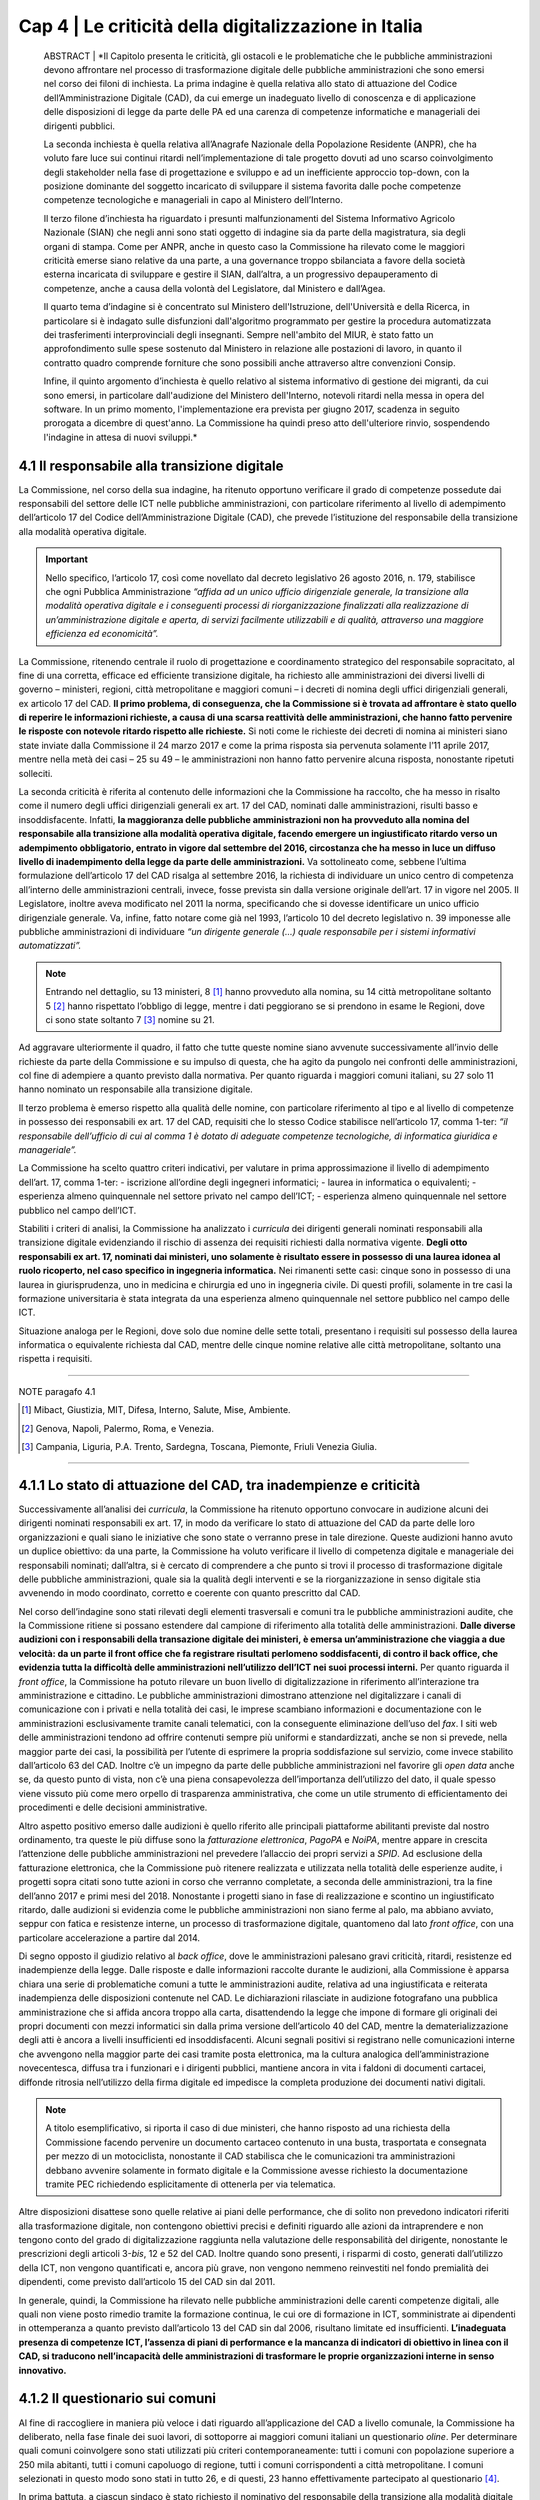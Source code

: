 ======================================================
Cap 4 | Le criticità della digitalizzazione in Italia
======================================================


   ABSTRACT | *Il Capitolo presenta le criticità, gli ostacoli e le problematiche che le pubbliche amministrazioni devono affrontare nel           
   processo di trasformazione digitale delle pubbliche amministrazioni che sono emersi nel corso dei filoni di inchiesta. La prima      
   indagine è quella relativa allo stato di attuazione del Codice dell’Amministrazione Digitale (CAD), da cui emerge un inadeguato livello 
   di conoscenza e di applicazione delle disposizioni di legge da parte delle PA ed una carenza di competenze informatiche e manageriali 
   dei dirigenti pubblici. 
   
   La seconda inchiesta è quella relativa all’Anagrafe Nazionale della Popolazione Residente (ANPR), che ha voluto fare luce sui continui 
   ritardi nell’implementazione di tale progetto dovuti ad uno scarso coinvolgimento degli stakeholder nella fase di progettazione e 
   sviluppo e ad un inefficiente approccio top-down, con la posizione dominante del soggetto incaricato di sviluppare il sistema favorita 
   dalle poche competenze competenze tecnologiche e manageriali in capo al Ministero dell’Interno. 
   
   Il terzo filone d’inchiesta ha riguardato i presunti malfunzionamenti del Sistema Informativo Agricolo Nazionale (SIAN) che negli anni 
   sono stati oggetto di indagine sia da parte della magistratura, sia degli organi di stampa. Come per ANPR, anche in questo caso la 
   Commissione ha rilevato come le maggiori criticità emerse siano relative da una parte, a una governance troppo sbilanciata a favore 
   della società esterna incaricata di sviluppare e gestire il SIAN, dall’altra, a un progressivo depauperamento di competenze, anche a 
   causa della volontà del Legislatore, dal Ministero e dall’Agea.   

   Il quarto tema d’indagine si è concentrato sul Ministero dell'Istruzione, dell'Università e della Ricerca, in particolare si è indagato 
   sulle disfunzioni dall'algoritmo programmato per gestire la procedura automatizzata dei trasferimenti interprovinciali degli 
   insegnanti. Sempre nell'ambito del MIUR, è stato fatto un approfondimento sulle spese sostenuto dal Ministero in relazione alle 
   postazioni di lavoro, in quanto il contratto quadro comprende forniture che sono possibili anche attraverso altre convenzioni Consip. 
   
   Infine, il quinto argomento d’inchiesta è quello relativo al sistema informativo di gestione dei migranti, da cui sono emersi, in 
   particolare dall'audizione del Ministero dell'Interno, notevoli ritardi nella messa in opera del software. In un primo momento, 
   l'implementazione era prevista per giugno 2017, scadenza in seguito prorogata a dicembre di quest'anno. La Commissione ha quindi preso 
   atto dell'ulteriore rinvio, sospendendo l'indagine in attesa di nuovi sviluppi.*
   

4.1 Il responsabile alla transizione digitale
^^^^^^^^^^^^^^^^^^^^^^^^^^^^^^^^^^^^^^^^^^^^^
La Commissione, nel corso della sua indagine, ha ritenuto opportuno verificare il grado di competenze possedute dai responsabili del settore delle ICT nelle pubbliche amministrazioni, con particolare riferimento al livello di adempimento dell’articolo 17 del Codice dell’Amministrazione Digitale (CAD), che prevede l’istituzione del responsabile della transizione alla modalità operativa digitale. 

.. important::
   Nello specifico, l’articolo 17, così come novellato dal decreto legislativo 26 agosto 2016, n. 179, stabilisce che ogni Pubblica       
   Amministrazione *“affida ad un unico ufficio dirigenziale generale, la transizione alla modalità operativa digitale e i conseguenti    
   processi di riorganizzazione finalizzati alla realizzazione di un’amministrazione digitale e aperta, di servizi facilmente utilizzabili 
   e di qualità, attraverso una maggiore efficienza ed economicità”.* 
   
La Commissione,  ritenendo centrale il ruolo di progettazione e coordinamento strategico del responsabile sopracitato, al fine di una corretta, efficace ed efficiente transizione digitale, ha richiesto alle amministrazioni dei diversi livelli di governo – ministeri, regioni, città metropolitane e maggiori comuni  – i decreti di nomina degli uffici dirigenziali generali, ex articolo 17 del CAD. **Il primo problema, di conseguenza, che la Commissione si è trovata ad affrontare è stato quello di reperire le informazioni richieste, a causa di una scarsa  reattività delle amministrazioni, che hanno fatto pervenire le risposte con notevole ritardo rispetto alle richieste.** Si noti come le richieste dei decreti di nomina ai ministeri siano state inviate dalla Commissione il 24 marzo 2017 e come la prima risposta sia pervenuta solamente l’11 aprile 2017, mentre nella metà dei casi – 25 su 49 – le amministrazioni non hanno fatto pervenire alcuna risposta, nonostante ripetuti solleciti.

La seconda criticità è riferita al contenuto delle informazioni che la Commissione ha raccolto, che ha messo in risalto come il numero degli uffici dirigenziali generali ex art. 17 del CAD, nominati dalle amministrazioni, risulti basso e insoddisfacente. Infatti, **la maggioranza delle pubbliche amministrazioni non ha provveduto alla nomina del responsabile alla transizione alla modalità operativa digitale, facendo emergere un ingiustificato ritardo verso un adempimento obbligatorio, entrato in vigore dal settembre del 2016, circostanza che ha messo in luce un diffuso livello di inadempimento della legge da parte delle amministrazioni.** Va sottolineato come, sebbene l’ultima formulazione dell’articolo 17 del CAD risalga al settembre 2016, la richiesta di individuare un unico centro di competenza all’interno delle amministrazioni centrali, invece, fosse prevista sin dalla versione originale dell’art. 17 in vigore nel 2005. Il Legislatore, inoltre aveva modificato nel 2011 la norma, specificando che si dovesse identificare un unico ufficio dirigenziale generale. Va, infine, fatto notare come già nel 1993, l’articolo 10 del decreto legislativo n. 39 imponesse alle pubbliche amministrazioni di individuare *“un dirigente generale (...) quale responsabile per i sistemi informativi automatizzati”.*

.. note::

   Entrando nel dettaglio, su 13 ministeri, 8 [#]_ hanno provveduto alla nomina, su 14 città metropolitane soltanto 5 [#]_ hanno 
   rispettato l’obbligo di legge, mentre i dati peggiorano se si prendono in esame le Regioni, dove ci sono state soltanto 7 [#]_ nomine 
   su 21. 
   
Ad aggravare ulteriormente il quadro, il fatto che tutte queste nomine siano avvenute successivamente all’invio delle richieste da parte della Commissione e su impulso di questa, che ha agito da pungolo nei confronti delle amministrazioni, col fine di adempiere a quanto previsto dalla normativa. Per quanto riguarda i maggiori comuni italiani, su 27 solo 11 hanno nominato un responsabile alla transizione digitale.

Il terzo problema è emerso rispetto alla qualità delle nomine, con particolare riferimento al tipo e al livello di competenze in possesso dei responsabili ex art. 17 del CAD, requisiti che lo stesso Codice stabilisce nell’articolo 17, comma 1-ter: *“il responsabile dell’ufficio di cui al comma 1 è dotato di adeguate competenze tecnologiche, di informatica giuridica e manageriale”.* 

La Commissione ha scelto quattro criteri indicativi, per valutare in prima approssimazione il livello di adempimento dell’art. 17, comma 1-ter:
- iscrizione all’ordine degli ingegneri informatici;
- laurea in informatica o equivalenti; 
- esperienza almeno quinquennale nel settore privato nel campo dell’ICT; 
- esperienza almeno quinquennale nel settore pubblico nel campo dell’ICT.

Stabiliti i criteri di analisi, la Commissione ha analizzato i *curricula* dei dirigenti generali nominati responsabili alla transizione digitale evidenziando il rischio di assenza dei requisiti richiesti dalla normativa vigente. **Degli otto responsabili ex art. 17, nominati dai ministeri, uno solamente è risultato essere in possesso di una laurea idonea al ruolo ricoperto, nel caso specifico in ingegneria informatica.** Nei rimanenti sette casi: cinque sono in possesso di una laurea in giurisprudenza, uno in medicina e chirurgia ed uno in ingegneria civile. Di questi profili, solamente in tre casi la formazione universitaria è stata integrata da una esperienza almeno quinquennale nel settore pubblico nel campo delle ICT. 

Situazione analoga per le Regioni, dove solo due nomine delle sette totali, presentano i requisiti sul possesso della laurea informatica o equivalente richiesta dal CAD, mentre delle cinque nomine relative alle città metropolitane, soltanto una rispetta i requisiti.

------------
   
NOTE paragafo 4.1

.. [#] Mibact, Giustizia, MIT, Difesa, Interno, Salute, Mise, Ambiente.
.. [#] Genova, Napoli, Palermo, Roma, e Venezia.
.. [#] Campania, Liguria, P.A. Trento, Sardegna, Toscana, Piemonte, Friuli Venezia Giulia.

------------

4.1.1 Lo stato di attuazione del CAD, tra inadempienze e criticità
^^^^^^^^^^^^^^^^^^^^^^^^^^^^^^^^^^^^^^^^^^^^^^^^^^^^^^^^^^^^^^^^^^^
Successivamente all’analisi dei *curricula*, la Commissione ha ritenuto opportuno convocare in audizione alcuni dei dirigenti nominati responsabili ex art. 17, in modo da verificare lo stato di attuazione del CAD da parte delle loro organizzazioni e quali siano le iniziative che sono state o verranno prese in tale direzione. Queste audizioni hanno avuto un duplice obiettivo: da una parte, la Commissione ha voluto verificare il livello di competenza digitale e manageriale dei responsabili nominati; dall’altra, si è cercato di comprendere a che punto si trovi il processo di trasformazione digitale delle pubbliche amministrazioni, quale sia la qualità degli interventi e se la riorganizzazione in senso digitale stia avvenendo in modo coordinato, corretto e coerente con quanto prescritto dal CAD. 

Nel corso dell’indagine sono stati rilevati degli elementi trasversali e comuni tra le pubbliche amministrazioni audite, che la Commissione ritiene si possano estendere dal campione di riferimento alla totalità delle amministrazioni. **Dalle diverse audizioni con i responsabili della transazione digitale dei ministeri, è emersa un’amministrazione che viaggia a due velocità: da un parte il front office che fa registrare risultati perlomeno soddisfacenti, di contro il back office, che evidenzia tutta la difficoltà delle amministrazioni nell’utilizzo dell’ICT nei suoi processi interni.** Per quanto riguarda il *front office*, la Commissione ha potuto rilevare un buon livello di digitalizzazione in riferimento all’interazione tra amministrazione e cittadino. Le pubbliche amministrazioni dimostrano attenzione nel digitalizzare i canali di comunicazione con i privati e nella totalità dei casi, le imprese scambiano informazioni e documentazione con le amministrazioni esclusivamente tramite canali telematici, con la conseguente eliminazione dell’uso del *fax*. I siti web delle amministrazioni tendono ad offrire contenuti sempre più uniformi e standardizzati, anche se non si prevede, nella maggior parte dei casi, la possibilità per l’utente di esprimere la propria soddisfazione sul servizio, come invece stabilito dall’articolo 63 del CAD. Inoltre c’è un impegno da parte delle pubbliche amministrazioni nel favorire gli *open data* anche se, da questo punto di vista, non c’è una piena consapevolezza dell’importanza dell’utilizzo del dato, il quale spesso viene vissuto più come mero orpello di trasparenza amministrativa, che come un utile strumento di efficientamento dei procedimenti e delle decisioni amministrative. 

Altro aspetto positivo emerso dalle audizioni è quello riferito alle principali piattaforme abilitanti previste dal nostro ordinamento, tra queste le più diffuse sono la *fatturazione elettronica*, *PagoPA* e *NoiPA*, mentre appare in crescita l’attenzione delle pubbliche amministrazioni nel prevedere l’allaccio dei propri servizi a *SPID*. Ad esclusione della fatturazione elettronica, che la Commissione può ritenere realizzata e utilizzata nella totalità delle esperienze audite, i progetti sopra citati sono tutte azioni in corso che verranno completate, a seconda delle amministrazioni, tra la fine dell’anno 2017 e primi mesi del 2018. Nonostante i progetti siano in fase di realizzazione e scontino un ingiustificato ritardo, dalle audizioni si evidenzia come le pubbliche amministrazioni non siano ferme al palo, ma abbiano avviato, seppur con fatica e resistenze interne, un processo di trasformazione digitale, quantomeno dal lato *front office*, con una particolare accelerazione a partire dal 2014. 

Di segno opposto il giudizio relativo al *back office*, dove le amministrazioni palesano gravi criticità, ritardi, resistenze ed inadempienze della legge. Dalle risposte e dalle informazioni raccolte durante le audizioni, alla Commissione è apparsa chiara una serie di problematiche comuni a tutte le amministrazioni audite, relativa ad una ingiustificata e reiterata inadempienza delle disposizioni contenute nel CAD. Le dichiarazioni rilasciate in audizione fotografano una pubblica amministrazione che si affida ancora troppo alla carta, disattendendo la legge che impone di formare gli originali dei propri documenti con mezzi informatici sin dalla prima versione dell’articolo 40 del CAD, mentre la dematerializzazione degli atti è ancora a livelli insufficienti ed insoddisfacenti. Alcuni segnali positivi si registrano nelle comunicazioni interne che avvengono nella maggior parte dei casi tramite posta elettronica, ma la cultura analogica dell’amministrazione novecentesca, diffusa tra i funzionari e i dirigenti pubblici, mantiene ancora in vita i faldoni di documenti cartacei, diffonde ritrosia nell’utilizzo della firma digitale ed impedisce la completa produzione dei documenti nativi digitali. 

.. note::

   A titolo esemplificativo, si riporta il caso di due ministeri, che hanno risposto ad una richiesta della Commissione facendo pervenire 
   un documento cartaceo contenuto in una busta, trasportata e consegnata per mezzo di un motociclista, nonostante il CAD stabilisca che 
   le comunicazioni tra amministrazioni debbano avvenire solamente in formato digitale e la Commissione avesse richiesto la documentazione 
   tramite PEC richiedendo esplicitamente di ottenerla per via telematica. 
   
Altre disposizioni disattese sono quelle relative ai piani delle performance, che di solito non prevedono indicatori riferiti alla trasformazione digitale, non contengono obiettivi precisi e definiti riguardo alle azioni da intraprendere e non tengono conto del grado di digitalizzazione raggiunta nella valutazione delle responsabilità del dirigente, nonostante le prescrizioni degli articoli 3-*bis*, 12 e 52 del CAD. Inoltre quando sono presenti, i risparmi di costo, generati dall’utilizzo della ICT, non vengono quantificati e, ancora più grave, non vengono nemmeno reinvestiti nel fondo premialità dei dipendenti, come previsto dall’articolo 15 del CAD sin dal 2011. 

In generale, quindi, la Commissione ha rilevato nelle pubbliche amministrazioni delle carenti competenze digitali, alle quali non viene posto rimedio tramite la formazione continua, le cui ore di formazione in ICT, somministrate ai dipendenti in ottemperanza a quanto previsto dall’articolo 13 del CAD sin dal 2006, risultano limitate ed insufficienti. **L’inadeguata presenza di competenze ICT, l’assenza di piani di performance e la mancanza di indicatori di obiettivo in linea con il CAD, si traducono nell’incapacità delle amministrazioni di trasformare le proprie organizzazioni interne in senso innovativo.**

4.1.2  Il questionario sui comuni
^^^^^^^^^^^^^^^^^^^^^^^^^^^^^^^^^^^^^^^^^^^^^^^^^^^^^^^^^^^^^^^^^^^

Al fine di raccogliere in maniera più veloce i dati riguardo all’applicazione del CAD a livello comunale, la Commissione ha deliberato, nella fase finale dei suoi lavori, di sottoporre ai maggiori comuni italiani un questionario *oline*. Per determinare quali comuni coinvolgere sono stati utilizzati più criteri contemporaneamente: tutti i comuni con popolazione superiore a 250 mila abitanti, tutti i comuni capoluogo di regione, tutti i comuni corrispondenti a città metropolitane. I comuni selezionati in questo modo sono stati in tutto 26, e di questi, 23 hanno effettivamente partecipato al questionario [4]_. 

In prima battuta, a ciascun sindaco è stato richiesto il nominativo del responsabile della transizione alla modalità digitale del comune (12 comuni hanno risposto positivamente). A quei comuni che non avevano ancora effettuato la nomina è stato chiesto di indicare un delegato per la compilazione del questionario (11 comuni rientrano in questa categoria). Tre comuni non hanno dato alcuna risposta alle richieste della Commissione.

Successivamente si è passati alla somministrazione del questionario. Si è utilizzata come traccia la scaletta di domande utilizzata nelle audizioni dei responsabili alla transizione digitale di ministeri e regioni, arricchendola con alcune domande riguardo al titolo di studio e all’esperienza lavorativa del compilante, le tipologie di interventi formativi in campo ITC, i rapporti con i fornitori e le tipologie di professionalità utilizzate. Per consentire un’analisi anche quantitativa dei risultati, le risposte sono state, ove possibile, incasellate in griglie, e ove opportuno, rese obbligatorie.

Il numero dei dirigenti responsabili alla transizione digitale segue il *trend* negativo delle PPAA centrali; infatti poco più della metà dei comuni ha effettuato tale nomina.

Altro elemento, in linea con ciò che accade nei ministeri, è la carenza di titoli dei responsabili alla transizione. In realtà, il 61 per cento del campione esaminato ha una laurea in ambito scientifico e servirebbe un’analisi più approfondita per chiarire le specifiche conoscenze. Rimane comunque il dato riferito alla laurea in ingegneria informatica o in informatica, di cui sono in possesso solamente sei responsabili. Solo in parte questa carenza del titolo di studio è sopperita dall’esperienza nel settore privato, mentre molto di più incide l’esperienza pregressa nel settore pubblico, nell’86 per cento dei casi.

|
|

.. figure:: imgrel/Elaborazione_2.png
   :alt: Elaborazione 1
   :align: center
   
|
|

.. figure:: imgrel/Elaborazione_1.png
   :alt: Elaborazione 2
   :align: center
   
|
|

.. figure:: imgrel/Elaborazione_4png
   :alt: Elaborazione 3
   :align: center
   
|
|

.. figure:: imgrel/Elaborazione_5.png
   :alt: Elaborazione 4
   :align: center
   
|
|
|

I comuni sono impegnati nel trasmettere le competenze ai propri dipendenti attraverso corsi di formazione, anche se le ore utilizzate a tale scopo – **ammontano a circa 8 ore l’anno** – sembrano essere troppo poche, ma, allo stesso tempo, maggiori rispetto ad alcuni ministeri. La maggior parte dei corsi viene realizzata in presenza, anche se si segnala un buon utilizzo anche degli strumenti formativi on line, come *webinar* e *e-learning*. La grande fetta dei contenuti formativi riguarda le competenze informatiche di base, quali l’utilizzo di *software*, la protezione della privacy e dei dati personali, la sicurezza e la *cybersecurity*, mentre solo in piccola parte la formazione si dedica ai nuovi bisogni delle PA, come ad esempio *big data*, *data analytics* e IoT (*Internet of Things*).

|
|

.. figure:: imgrel/Elaborazione_12.png
   :alt: Elaborazione 5
   :align: center
   
|
|
|

Per quanto riguarda la questione procedimentale e quella della dematerializzazione, **i risultati che emergono dal questionario sono peggiori rispetto alle PA centrali**: i procedimenti amministrativi che prevedono lo scambio di documenti cartacei con le imprese sono ben il 31 per cento, l’82 per cento delle comunicazione tra PA avviene in formato digitale, ma non si comprende perché esista ancora un 18 per cento in modalità analogica. Inoltre, e il dato è decisamente anacronistico, il 26 per cento dei comuni intervistati mantiene ancora in vita il *fax*, mentre all’interno delle PA locali le comunicazioni tra e con i dipendenti rimangono in modalità analogica nel 28,5 per cento dei casi, in palese violazione di legge.

**Sulla dematerializzazione la strada da percorrere è ancora molta. Il 40 per cento dei documenti originali risulta non essere formato esclusivamente con mezzi informatici. L’87 per cento dei comuni prevede ancora dei procedimenti che hanno bisogno di apposizione di timbri, di firme autografe, di sigle a margine, di bollinature o altre procedure analogiche.** In questo caso esistono degli indicatori e degli obiettivi assegnati ai dirigenti nel piano delle performance, ma non si conoscono le conseguenze sanzionatorie.

|
|

.. figure:: imgrel/Elaborazione_10.png
   :alt: Elaborazione 6
   :align: center
   
|
|

.. figure:: imgrel/Elaborazione_7.png
   :alt: Elaborazione 7
   :align: center
   
|
|

.. figure:: imgrel/Elaborazione_9.png
   :alt: Elaborazione 8
   :align: center
   
|
|
|

Un’altra criticità emersa dal questionario è la scarsa interoperabilità del fascicolo elettronico, infatti solo nel 22 per cento dei casi le PPAA coinvolte nel procedimento amministrativo possono direttamente consultare e alimentare il fascicolo.

Meglio invece sembra essere la trasformazione digitale nei confronti dei cittadini, per quanto riguarda la modalità con cui gli interessati possono esercitare i diritti di cui all’articolo 10 della legge n. 241/1990 sono molto alte, se non la totalità, le percentuali di utilizzo di canali digitali. Sembra essere basso il 26 per cento dei servizi che consentono l’accesso tramite SPID, ma soddisfacente in questa prima fase, in quanto risulta un dato in linea con le PPAA centrali e comunque tale piattaforma vede un’accelerazione avvenuta solamente negli ultimi mesi.

**Un ultimo dato allarmante è quello relativo ai risparmi di costo generati dall’utilizzo delle ICT**, infatti, se da un lato c’è un positivo 74 per cento dei comuni che ha realizzato dei risparmi, dall’altra parte oltre due terzi degli intervistati non hanno rilevato i risparmi e nemmeno li hanno reinvestiti nella contrattazione del personale, come previsto dall’articolo 15, comma 2-*bis* e 2-ter del CAD.

|
|

.. figure:: imgrel/Elaborazione_13.png
   :alt: Elaborazione 6
   :align: center
   
|
|
|

In sintesi, le risposte emerse dal questionario descrivono una situazione dei comuni non troppo dissimile a quella delle PPAA centrali: i risultati possono essere considerati soddisfacenti sul lato *front-office*, con gli enti locali sempre più attenti a digitalizzare i servizi e i canali di comunicazione con i cittadini, mentre più negativa è la situazione del *back-office* dove sopravvivono ancora delle consuetudini e delle pratiche di tipo analogico e dove è più difficile realizzare quella trasformazione digitale che ci si attende da una parte per la scarsa attenzione, anche a livello locale come in quello centrale, nel rispetto delle disposizioni del CAD, dall’altra, per la solita assenza di competenze, in particolare nei ruoli apicali.

|
|

.. figure:: imgrel/Elaborazione_14.png
   :alt: Elaborazione 14
   :align: center
   
|
|
|


------------
   
NOTE paragafo 4.1.2

.. [4] I comuni che hanno partecipato al questionario sono: Ancona, Aosta, L’Aquila, *Bari, Bologna, *Bolzano, *Cagliari, Campobasso, Catania, Catanzaro, *Firenze, *Genova, *Napoli, Milano, *Padova, Palermo, Perugia, *Reggio Calabria,*Roma, Trento, Trieste, Venezia, *Verona (con asterisco i comuni che, in mancanza di un responsabile della transizione alla modalità digitale, hanno indicato un delegato a
rispondere al questionario).

------------

4.2 L’Anagrafe nazionale della popolazione residente
^^^^^^^^^^^^^^^^^^^^^^^^^^^^^^^^^^^^^^^^^^^^^^^^^^^^^^^^^^^^^^^^^^^

La Commissione d’inchiesta, anche in seguito a quanto emerso durante l’audizione della dottoressa Poggiani, di cui si dirà più oltre, ha analizzato lo stato relativo ad ANPR, l’Anagrafe Nazionale della Popolazione Residente come esempio di progetto strategico di interesse nazionale che, nonostante veda riconosciuta l’importanza, non riesce ad essere completato negli anni e continua ad essere riproposto di legislatura in legislatura, seppure va sottolineata un’accelerazione nell’ultimo periodo. Il progetto, in origine, prevedeva la realizzazione di un’unica banca dati contenente le informazioni anagrafiche della popolazione residente a cui sia i Comuni, sia le pubbliche amministrazioni dovrebbero fare riferimento e tutti coloro che sono interessati ai dati anagrafici, in particolare i gestori di pubblici servizi. Il progetto dell’Anagrafe, per la sua implementazione, è disciplinato attraverso una serie di atti normativi. L’art. 2 del D.L. n.  179/2012, convertito dalla L. n. 221/2012, sostituisce l’art. 62 del Dlgs. 7 marzo 2005, n. 85 e istituisce l’Anagrafe Nazionale della Popolazione Residente. ANPR è quindi subentrata all’INA [5]_ e all’AIRE. [6]_ La progettazione, l’implementazione e la gestione di ANPR è stata affidata a Sogei S.p.a. [7]_ e, con il DPCM del 23 agosto 2013, n. 109, recante le disposizioni per l’attuazione dell’art. 62 del CAD, si è stabilito il subentro dei comuni entro il 31 dicembre 2014. Con l’art. 10 del D.L 19 giugno 2015, n. 78, convertito, con modificazioni, dalla L. 6 agosto 2015, n. 125, si è infine disposto che vengano integrati in ANPR, entro il 31 dicembre 2018, sia l'archivio nazionale informatizzato dei registri di stato civile sia l’archivio del servizio di leva, entrambi gestiti dai comuni. Sotto il profilo dei costi, la Commissione ha stabilito che l’ammontare degli stanziamenti - sommando i contratti esecutivi - risulta essere di 23 milioni di euro. Tra il Ministero dell’Interno e Sogei S.p.a., sono stati stipulati 9 contratti esecutivi, l’ultimo sottoscritto ad aprile 2017. 

------------
   
NOTE paragafo 4.2

.. [5] Indice Nazionale delle Anagrafi
.. [6] Anagrafe della popolazione Italiana Residente all'Estero
...[7] Art. 1, comma 306 della legge n. 228/2012

------------

4.2.1 I pareri di AgID sui contratti esecutivi
^^^^^^^^^^^^^^^^^^^^^^^^^^^^^^^^^^^^^^^^^^^^^
In riferimento ai contratti esecutivi, sottoscritti dal Ministero dell’Interno e Sogei S.p.a., AgID ha espresso alcuni pareri che la Commissione ha ritenuto opportuno raccogliere ai fini dell’indagine. Va sottolineato come, nonostante AgID abbia tra le sue funzioni le attività di progettazione e di coordinamento di iniziative strategiche, tali pareri siano stati richiesti per la prima volta solo nel 2013, in occasione del terzo contratto esecutivo tra Ministero dell’Interno e Sogei. In quella occasione, fu redatta la nota del 31 ottobre 2013. [8]_ Nel 2014 AgID è stata interpellata in due fasi, rispettivamente in occasione del quinto e del sesto contratto esecutivo. Su tali contratti sono stati resi i pareri nn. 17/2014 e 25/2014. [9]_ Nel dicembre 2015 il Ministero ha richiesto ad AgID un parere sul progetto collaterale “ANPR-estesa”. Tuttavia, in quella specifica occasione venne risposto che non si poteva valutare il progetto e di conseguenza la richiesta fu considerata irricevibile. Il 30 settembre 2016 il Ministero chiedeva ad AgID, con nota prot. 2154, un parere sul settimo contratto esecutivo. Anche in questo caso l’Area pareri ritenne di non poter esaminare la richiesta per profonde carenze informative e predispose quindi una lettera di irricevibilità. Tuttavia, la lettera non fu mai trasmessa ufficialmente al Ministero: se ne discusse solo informalmente con il Dicastero, che ritirò la richiesta per annullare il procedimento. A fine 2016 è stato, infine emesso un parere sull’ottavo contratto esecutivo. Dall’analisi dei pareri sono emerse diverse criticità relative sia al rapporto contrattuale tra Sogei e Ministero dell’Interno, sia alla parte di progettazione e gestione di ANPR. Una prima osservazione riguarda la parte normativa. Infatti, l’Agenzia rileva come il ritardo nell’avanzamento del progetto di ANPR sia dovuto innanzitutto alla *“laboriosa (e non sempre lineare) evoluzione delle norme di riferimento per le attività amministrative concernenti l’anagrafe e lo stato civile, ciò rende il progetto ANPR oggettivamente più complesso di una mera implementazione informatica e il suo successo dipendente anche da fattori non tecnologici e difficilmente prevedibili”.* [10]_ Inoltre, AgID ha ricordato come Sogei S.p.a. non abbia un rapporto giuridico con il Ministero dell’Interno, in quanto la società è l’in house del Ministero dell’Economia e Finanza. Questa mancata relazione tra i due attori del rapporto si ripercuote in una *“insufficiente comunanza di obiettivi tra cliente (il Ministero) e fornitore (Sogei spa), e di conseguenza una mancata sinergia per il raggiungimento degli obiettivi stessi”.* [11]_ Per quanto riguarda l’impianto complessivo della dimensione contrattuale, secondo AgID, deve essere coerente con la dimensione progettuale. ANPR è un progetto importante ed ambizioso che non giustifica la stipula di numerosi contratti esecutivi della durata di pochi mesi: al contrario, sarebbe più utile stipulare tra le parti un contratto a lungo termine. Per quanto riguarda i termini dei contratti esecutivi, emerge un problema innanzitutto di congruità economica, in quanto i corrispettivi dovuti a Sogei S.p.a. si riferiscono al “Contratto Quadro” sottoscritto con il Ministero dell’Interno che, secondo il parere di AgID, non appare coerente con i valori di mercato. Nel parere relativo al quinto contratto esecutivo, l’Agenzia ha ricordato al Ministero dell’Interno di verificare i costi complessivi e gli impegni finanziari da sostenere fino alla conclusione del progetto.

In riferimento alle prestazioni esterne affidate da Sogei Spa a subappaltatori, AgID suggerisce al Ministero di verificare la completa coerenza di quanto previsto dal contratto esecutivo con le disposizioni relative al subappalto nei contratti pubblici, di cui all’art. 118 del D. Lgs. n. 163/2006. Nei contratti esecutivi sono presenti delle voci di spesa che nulla hanno a che vedere con la natura ICT del progetto ANPR, come ad esempio le spese di viaggio e trasferte, che AgID ritiene di escludere dai pareri di congruità economica, in quanto trattasi di importi relativi ad attività non informatiche. Ai fini della presente indagine, è risultato di particolare interesse il parere di AgID in riferimento alla proroga del rapporto tra il Ministero dell’Interno e Sogei S.p.a., stabilita con la stipula dell’ottavo contratto esecutivo, firmato il 28 dicembre 2016. Nel parere fornito, l’Agenzia solleva una serie di criticità riguardanti la gestione parallela da parte di Sogei Spa dei sistemi INA-SAIA/AIRE e ANPR: in particolare, quello che emerge è una asincronia nella remunerazione, prevista a favore della società *in house*, tra il costo e i tempi effettivi di subentro dei comuni nel sistema ANPR, tale da produrre un costo complessivo che assomma i costi di entrambe le gestioni e che non tiene conto del reale utilizzo delle infrastrutture. AgID suggerisce di rivedere il contratto legando i costi ai comuni che sono subentrati effettivamente nel sistema ANPR, sottolineando come un considerevole risparmio si possa raggiungere effettuando una commisurazione del costo della remunerazione al numero dei comuni coperti. Per quanto riguarda la dimensione progettuale, AgID ha portato alla luce una gestione poco efficace e completa da parte di Sogei S.p.a. Per questo motivo l’Agenzia ha ritenuto necessario suggerire di prevedere nei contratti esecutivi l’indicazione di un responsabile tecnico del progetto, anche nella forma di team, come già raccomandato in altre valutazioni precedenti. [12]_ Sarebbero necessarie una o più figure qualificate dal punto di vista tecnico e dotate delle risorse necessarie per espletare il compito di coordinamento del progetto. Inoltre, per ovviare alla necessità di prevedere un forte impulso volto al subentro dei comuni nel sistema ANPR, AgID suggerisce l’inserimento nel gruppo di lavoro di ulteriori figure professionali qualificate, di cui il Ministero possa valutare l’effettiva efficacia nel tempo. L’Agenzia, inoltre, si è concentrata sulla necessità di mettere a disposizione del Ministero degli strumenti per il monitoraggio dell’implementazione del progetto e della qualità del servizio erogato, i cui risultati siano eventualmente analizzabili attraverso indicatori misurabili correlati a funzioni di benchmarking. AgID ha ulteriormente osservato come la parte contrattuale, nella quale si prevede che Sogei procederà *“a realizzare in proprio le applicazioni software soltanto quando le stesse non siano reperibili sul mercato, ovvero quando non sia possibile attuare il riuso delle applicazioni software di proprietà di altre PA, e comunque qualora la loro acquisizione non risulti economicamente vantaggiosa”,* non risulti coerente con l’art. 68 del CAD, ricordando come questa scelta debba essere responsabilità dell’Amministrazione, quindi del Ministero dell’interno. Infine, l’Agenzia ha sottolineato, quale ulteriore elemento di criticità, l’assenza di un ruolo attivo e partecipe dei comuni, sia nella fase contrattuale che in quella progettuale, nonostante questi siano gli utilizzatori finali del servizio ANPR.

------------
   
NOTE paragafo 4.2.1

.. [8] Capitolo 7, allegato 1, Nota AgID del 31 ottobre 2013
.. [9] Capitolo 7, allegati 2 e 3, pareri AgID 17 e 25 del 2014
.. [10] Capitolo 7, allegato 4, Determinazione AgID 382/2016
.. [11] Ibidem
.. [12] Legge n. 17/2014 e n. 25/2014

------------

4.2.2 L’esito delle audizioni
^^^^^^^^^^^^^^^^^^^^^^^^^^^^^^^^^^^^^^^^^^^^^
Il filone d’indagine su ANPR ha avuto inizio a seguito dell’audizione di **Alessandra Poggiani, ex direttrice generale di AgID**, svoltasi il 1° febbraio 2017. Nel corso dell’audizione, dedicata alla storia dell’Agenzia, Poggiani ha definito *“grave”* la situazione legata ad ANPR. Una delle prime problematiche è quella relativa alla fase di progettazione, in cui si decise di costruire solamente l'anagrafe, escludendo lo stato civile, la leva e l'elettorale. Dall’audizione è emerso come nessun comune fosse stato convocato per partecipare alla progettazione dell’ANPR, nonostante nel 2013 l’ANCI avesse espresso preoccupazioni al Ministero. A complicare le cose, la scelta di non prevedere un *budget* per l’adeguamento dei sistemi degli enti locali, decisione che, secondo Poggiani, avrebbe fatto viaggiare in parallelo e senza mai incontrarsi Sogei e Ministero, a lavoro sul progetto, e i comuni, impossibilitati ad intervenire per rinnovare i contratti con i propri fornitori. A parere di Poggiani, la responsabilità della mancata conclusione del progetto, risiede nella scelta del Ministero di affidarsi ad una società *in house* e, più in generale, in una frammentazione delle competenze, non adeguatamente coordinate, tra AgID, la Funzione Pubblica e l’ANCI. Tuttavia, Poggiani ha teso a escludere responsabilità di origine dolosa, ritenendo che la causa dei problemi risieda piuttosto nell’architettura del sistema mal realizzata e difficilmente attuabile.
 
Ai fini dell’indagine, la Commissione ha svolto quindi alcune audizioni di natura conoscitiva, con l’obiettivo di comprendere le criticità relative al progetto ANPR. Il 21 febbraio 2017 si è svolta l’audizione di **Cristiano Cannarsa, presidente e amministratore delegato di Sogei S.p.a.** Alla data dell’audizione, secondo Cannarsa, il progetto risultava completato da un punto di vista informatico, con il codice *software*, i servizi anagrafici e le funzioni previste all'interno dell'anagrafe, già pienamente operative e funzionanti. Il progetto, a giudizio del presidente di Sogei, ha scontato dei ritardi a causa di un lungo iter amministrativo e legislativo, perché soggetto a due decreti della presidenza del Consiglio dei ministri, di concerto tra Ministero dell'Economia e quello dell’Interno, oltre che un ritardo giuridico per effetto dei cambiamenti dirigenziali di AgID tra il 2014 e il 2015. Cannarsa ha inoltre sostenuto che, in fase di sperimentazione, si fosse palesata una resistenza iniziale da parte dei 7 comuni aderenti, poi divenuti 27, che avevano preferito la soluzione con i web services. Il progetto ANPR prevede infatti due modalità di adesione: web application, che sostituisce il *software* usato dal comune, e *web service*, che permette al comune di continuare ad utilizzare il *software* preesistente che però deve collegarsi all’ANPR. La *“resistenza”* sarebbe imputabile, secondo Cannarsa, a un “senso di appartenenza” e ad una sorta di “resistenza di sistema”, dovuta alla volontà di non rinunciare alla propria anagrafe, poiché i Comuni erano dotati di una copia in loco del sistema anagrafico prima che questo transitasse su quello nazionale. La scelta di sviluppare internamente il *software*, invece di bandire una gara esterna, secondo Cannarsa si è legata ad un aspetto normativo, poiché nel 2012 il legislatore ha fatto obbligo al MEF di rivolgersi a Sogei in quanto *in house: “Sogei si doveva occupare della progettazione, realizzazione ed esercizio dell'Anagrafe nazionale”.* Secondo il presidente di Sogei, per la realizzazione di ANPR, il Ministero dell'interno ha raccolto i fabbisogni, integrandoli in un progetto unitario anche con ANCI, ISTAT, e tutti i rappresentanti, inclusi i responsabili dell'AgID. In sette comuni il collaudo è avvenuto nel 2016 e non ne è stato previsto uno aggiuntivo. Le tempistiche di realizzazione, invece, per il presidente di Sogei dipendono dalle amministrazioni e dai comuni. 

L’8 marzo si è svolta l’audizione di **Paride Gullini, presidente di ANUSCA, l’Associazione Nazionale degli Ufficiali di Stato Civile e d'Anagrafe, di Alessandro Francioni, rappresentante del Comune di Cesena, di Romano Minardi, rappresentante del Comune di Bagnacavallo e di Patrizia Saggini, rappresentante del Comune di Anzola dell'Emilia.** Gullini ha confermato come ANUSCA sia sempre stata coinvolta dal punto di vista tecnico nel processo di creazione di ANPR. Infatti, attraverso i propri tecnici ha preso parte alle riunione convocate dal Ministero dell'Interno, insieme ad AgID, ANCI e Sogei, contribuendo a delineare aspetti tecnici che si dovevano osservare perché ANPR potesse avere successo. Secondo Gullini, al contrario di quanto deducibile dall’audizione di Cannarsa, da parte degli operatori demografici c’è stato il massimo interesse per lo sviluppo di ANPR. Il rappresentante del Comune di Bagnacavallo, Romano Mainardi ha affermato di aver partecipato fin dal primo momento alle riunioni, proprio per conto di ANUSCA, insieme al Comune di Cesena, al Comune di Anzola e ad altri comuni, i cosiddetti *“comuni pilota”*. Nelle intenzioni questi dovevano essere i primi comuni a subentrare, tuttavia non è stato così. L'unico comune è stato quello di Bagnacavallo. Attualmente, i comuni cosiddetti *“pilota”* hanno esclusivamente una funzione di aiuto concreto e diretto per l'azienda informatica che sta costruendo il programma di interfaccia con l'ANPR, la *web app* di Sogei, in modo che i comuni utilizzatori di questo service possano poi diventare operativi. Il progetto, per come è stato concepito e realizzato, si presenta, seppur parzialmente, come una banca dati in grado di svolgere movimentazioni anagrafiche, privo però di alcune delle fasi del procedimento, molto complesso, di iscrizione, cancellazione, annullamento e gestione delle famiglie anagrafiche. Il difetto più rilevante, sarebbe l’impossibilità di poterlo collegare con i programmi e i servizi di stato civile ed elettorale già esistenti, oltre che con gli altri servizi comunali. Appare del tutto evidente come al momento - tranne che per i comuni di ridotte dimensioni e in attesa dell' *“ANPR estesa”*, in grado di garantire anche la gestione e la funzionalità dello stato civile ed elettorale - i comuni siano costretti a continuare ad utilizzare il sistema web service, cioè quel sistema che consente di inserire i dati direttamente nel proprio programma comunale. Il programma gestionale del Comune di Bagnacavallo, ad esempio, si chiama Akropolis. Effettuando una qualsiasi operazione (il movimento, la variazione, la cancellazione e l'iscrizione) in Akropolis, automaticamente le modifiche effettuate trasmigrano anche nel sistema ANPR, quindi nella banca dati nazionale. Tuttavia Mainardi ha sottolineato come se si effettui una qualsivoglia operazione tramite *web app* e non *web service*, la stessa non venga riprodotta sulla banca dati locale. A causa di queste problematiche tecniche oggettive, al giorno delle audizioni, la web app non viene utilizzata da alcun comune. Dal momento che si effettua la scelta di passare ad ANPR, la banca dati nazionale diventa l’unica ufficiale, quella da cui tutti i certificati devono pervenire. Solo Data Management, l’azienda che ha sviluppato Akropolis, è riuscita, al momento delle audizioni, a costruire un programma per gestire la transizione dei dati verso ANPR, garantendo il completo interscambio con la banca dati nazionale. Sarebbe quindi in grado di programmare, in accordo con Sogei, il subentro di tutti i comuni, primi fra tutti Firenze e Modena, già programmati per l’anno 2017. Da quando è stato ufficializzato l’incarico al Commissario Piacentini e al Team Digitale, si sono tenuti diversi incontri tra gli stessi e le aziende.

Patrizia Saggini, rappresentante del comune di Anzola dell'Emilia, ha affermato che nel proprio comune tutti i servizi sono in fase di test già da luglio 2016. Tuttavia, la sperimentazione è stata interrotta, in quanto non era presente l'adeguamento sulle unioni civili, rilasciato alla fine di gennaio 2017 ed attualmente in fase di test. Dall’audizione sono emerse, inoltre, problematiche relative alla bonifica del dato. Ad esempio nei casi della popolazione più anziana, qualora un comune abbia cambiato nome rispetto a quando un cittadino vi è nato, c’è il rischio che i dati di quel cittadino non risultino corretti, poiché il codice catastale del comune non coincide. In questo caso occorrerebbe cambiare il codice fiscale, ma Saggini lamenta la scarsità di indicazioni sul come procedere. In particolare sul sito di ANPR sono reperibili alcuni comunicati in cui si intima di non procedere in questi casi. È evidente, secondo Saggini, che un comune procederà al subentro nel sistema soltanto quando avrà garanzie esaustive su questi aspetti. Tuttavia, il comune di Bagnacavallo ha intrapreso una strada differente, migrando verso ANPR e ritenendo che fosse importante agire immediatamente per dimostrare che fosse possibile. Su queste basi il comune di Bagnacavallo è migrato a ANPR il 24 ottobre del 2016, diventando operativo il 27 ottobre del 2016. Tuttavia secondo Mainardi sarebbe stato preferibile intraprendere un percorso diverso, con il coinvolgimento di aziende in grado di conoscere l'anagrafe in modo completo. Sarebbe stata necessaria una conoscenza piena di tutti i collegamenti dall'anagrafe, dei servizi locali (stato civile, elettorale e così via) e di tutte le banche dati nazionali, con cui già oggi è necessario essere collegati. Il primo programma di subentro, infatti, prevedeva che i comuni di Bagnacavallo e Cesena subentrassero il 14 dicembre del 2015, sebbene in quella data non fosse stata predisposta nemmeno l’infrastruttura informatica di base. Il comune di Cesena, con oltre 96 mila abitanti, è subentrato ad aprile 2017. Tuttavia, come riportato alla Commissione da Alessandro Francioni, rappresentante del comune di Cesena, le attività di bonifica dei dati, in questo caso, sono state molto laboriose. Il  fornitore *software* del comune di Cesena ha ritenuto opportuno investire sulla propria infrastruttura tecnologica, sfruttando il progetto nazionale ed investendo le sue risorse per costruire una nuova piattaforma in cloud, collegata all'ANPR. Per questa ragione si è dovuto attendere anche il completamento dello sviluppo tecnologico del software. Per migrare da un software ad un altro, da un fornitore ad un altro, sono stati necessari diversi mesi di lavoro, di interfaccia, di raffinamento dei passaggi da una banca dati all'altra, perché dal giorno successivo è necessaria l’operatività e la piena funzionalità. Molto probabilmente, secondo Alessandra Francioni, istituire una gara per acquistare un software di mercato sarebbe stata una scelta più rapida e più efficace da parte di Sogei.

Il 14 marzo 2017 la Commissione ha ascoltato **Paolo D'Attilio, direttore centrale dei servizi demografici presso il Dipartimento per gli affari interni e territoriali del Ministero dell'interno.** Secondo D’Attilio, la componente strutturale del progetto si rinviene nella legge istitutiva. La legge, cioè, ha spiegato come e quando realizzare ANPR, anche se la data di dicembre 2014, per il subentro degli ottomila comuni, rappresentava un orizzonte *“forse un po’ troppo ottimistico”. “L'Anagrafe Nazionale della Popolazione Residente è un progetto tecnologico molto complesso* – ha affermato D’Attilio – *perché insiste su materie amministrative, quali l'anagrafe e lo stato civile, che sono tipicamente soggette all'evoluzione della normativa e della prassi amministrativa”.* D’Attilio ha affermato come il Ministero dell'interno abbia sempre condiviso con tutte le varie istituzioni coinvolte dal legislatore l'iter dei vari provvedimenti attuativi della legge n. 221 del 2012. Per dimostrare la governance condivisa, gli stessi Ministri dell'interno e della semplificazione hanno indirizzato ai prefetti e ai sindaci, sempre per il tramite dei prefetti, una nota, sollecitando le varie amministrazioni comunali a programmare tutte le attività necessarie al subentro dell'ANPR. L’intervento del Commissario straordinario per l'Agenda digitale ha avviato una collaborazione con il Team digitale e Ministero dell'Interno, per cercare di imprimere un'accelerazione al progetto ANPR. L’attività di mediazione del Team digitale si fonda sullo schema di un contratto incentrato su due finalità: la manutenzione e lo sviluppo del *software* utilizzato da Sogei e la migrazione dei comuni in ANPR. In questo nuovo schema di contratto sono stati previsti l'istituzione di un programme office per il coordinamento tecnico; la creazione di una *war room* tra commissario interno e Sogei; l'adeguamento delle penali e dei livelli di servizio, come a suo tempo suggerito nel dicembre 2016; la riduzione dei costi di conduzione INA e AIRE e il dimensionamento dei corrispettivi basati sulla migrazione dei comuni in ANPR, la comunicazione al Ministero della composizione del personale di Sogei impegnato sul progetto completo di ruoli e curricula, gli eventuali subappalti. Tutti questi criteri sono indicati da un parere di AgID richiesto dal Ministero. Dall’audizione sono emerse ripetute criticità, registrate nella gestione dell'AIRE, la base dati centrale dell’anagrafe dei residenti all’estero, realizzata dal Ministero dell'interno all'inizio degli anni Novanta e dal 2003 collegata online con tutti i comuni attraverso un software, sempre realizzato dal Ministero, che nel febbraio del 2015 è stata poi consegnata a Sogei. Le criticità hanno riguardato in particolare il mancato aggiornamento dei dati e il mancato allineamento degli stessi con gli schedari consolari. Problemi che sono stati prontamente rilevati e autonomamente risolti dal Ministero dell'interno e dalla direzione centrale dei servizi elettorali. Dall’audizione è emerso che anche il secondo comune subentrato ad ANPR, Lavagna, non ha utilizzato la *web app* ma i *web service*. L’esperienza di Lavagna è stata gestita dall’azienda Maggioli a costo zero. ANPR non risulta quindi un progetto chiuso, ma in evoluzione: *“potrebbe intendersi chiuso come contenitore – ha dichiarato D’Attilio –, ma il contenitore è aperto”.*

Il 15 marzo 2017 la Commissione ha ascoltato **Antonio Colaianni, Direttore centrale per le risorse finanziarie e strumentali del Ministero dell'interno**, che ha affermato come l’ufficio del Ministero, in relazione ad ANPR, abbia esaminato i contratti, per procedere all'istruttoria e trasmetterli per il parere, limitandosi a una revisione della procedura amministrativa che ha portato alla stipula dei contratti, senza entrare nel merito degli stessi.  L’ufficio ministeriale ha verificato unicamente che siano stati rispettati i criteri previsti dalla legge sui contratti. 

Sempre nella seduta del 15 marzo è stata anche ascoltata **la vicesegretaria generale dell'ANCI Antonella Galdi, insieme a Benedetta Squittieri, assessore al Comune di Prato.** L’ANCI ha contribuito alla definizione delle caratteristiche dell'ANPR, proponendo la possibilità di mantenere una base di informazioni anagrafiche localmente, per gestire tutte le funzioni non rientranti nei servizi dell'ANPR. Secondo Squittieri, non si era considerato il fatto che nel corso del tempo la maggior parte dei comuni si sia dotato di un software gestionale integrato sia per le funzioni demografiche, sia, nel caso dei comuni più grandi, per tutti i servizi basati sull'anagrafe come dato atomico. Secondo Galdi, la supposizione a livello centrale, era quella di far sviluppare una soluzione a Sogei che automaticamente sostituisse a livello locale le funzionalità dei software gestionali che erano in funzione senza però tenere conto che quei sistemi a livello locale erano stratificati nel tempo. L’ANCI ha segnalato a tutti gli interlocutori questa difficoltà. A giudizio di Squittieri, quindi, sono stati commessi errori di valutazione, specialmente in relazione al rapporto tra comune e software house. ANCI ha voluto condividere con la Commissione quelli che secondo loro sono stati degli errori nella gestione di ANPR: la sottovalutazione dell’impatto sia organizzativo sia tecnico di ANPR sui comuni e la non previsione di risorse economiche per i necessari allenamenti tra il sistema centrale e quelli locali, lasciando ricadere gli oneri finanziari sui comuni, a fronte di un provvedimento normativo che sancisce il principio dell'invarianza finanziaria. 

Secondo ANCI ritardi si sarebbero ridotti se ci fosse stato un maggiore coinvolgimento dei comuni, che sono gli attori principali, in quanto certificatori del dato anagrafico, nella fase di definizione della norma primaria.

Riguardo alla scelta della soluzione tecnologica dei comuni, in seguito ad un’indagine del Ministero dell’interno, è emerso come tra la soluzione *web app* e quella *web service*, il 90 per cento delle amministrazioni comunali abbia privilegiato quella *web service.*  Secondo Paolo Boscolo, responsabile gestione infrastruttura ICT Comune di Prato, il tempo minimo per il subentro in ANPR da parte di un comune è di sei mesi. Sarebbe stata necessaria una trattativa a livello centrale con i fornitori dei comuni, mentre il previsto tavolo del Ministero dell’Interno, secondo Boscolo, non sarebbe stato adeguatamente ascoltato. Il problema relativo alla bonifica dei dati, secondo Boscolo, è dovuto alla disomogeneità nelle codifiche degli elementi che servono per riallineare in rete le banche dati. L’operazione sarebbe stata più semplice riallineando le tabelle possedute dai fornitori e facendole raccogliere all’Istat, così da validarle per produrne una che avesse la veste di ufficialità e potesse rappresentare il presupposto per i comuni per svolgere la migrazione. 

4.3 Il Sistema informativo agricolo nazionale (SIAN)
^^^^^^^^^^^^^^^^^^^^^^^^^^^^^^^^^^^^^^^^^^^^^

Una delle inchieste che hanno maggiormente impegnato la Commissione è stata quella sul **Sistema Informativo Agricolo Nazionale (SIAN)**, ossia quel sistema che assicura i servizi necessari alla gestione degli adempimenti derivanti dalle politiche agricole comunitarie. La Commissione, venuta a conoscenza di inchieste sia giudiziarie sia giornalistiche aventi per oggetto il SIAN e la sua *governance*, ha ritenuto opportuno approfondire l’indagine, per cercare di fare maggiore chiarezza sulla qualità del sistema informativo e sull’uso degli investimenti effettuati per la sua progettazione, lo sviluppo e la sua gestione. Prima di entrare nel merito della questione e di ciò che è emerso dall’inchiesta, si ritiene necessario delineare il quadro normativo e le modifiche legislative che hanno coinvolto il SIAN. 


4.3.1 Il quadro normativo del SIAN
^^^^^^^^^^^^^^^^^^^^^^^^^^^^^^^^^^^^^^^^^^^^^
Il Legislatore, con la legge n. 194/1984, all’articolo 15, ha autorizzato il Ministero dell’agricoltura e delle foreste all’impianto di un Sistema Informativo Agricolo Nazionale (SIAN), attraverso la stipula di una o più convenzioni con società a prevalente partecipazione statale, anche indiretta, per realizzare, mettere in funzione ed eventualmente gestire temporaneamente tale sistema informativo, in base ai criteri e alle direttive fissate dal Ministero. Al comma 2 della legge si esplicita come le convenzioni di cui sopra non debbano superare i 5 anni, possano essere eseguite anche in deroga alle norme sulla contabilità dello Stato, escludendo tuttavia la forma di gestione fuori bilancio. Nel terzo comma si stabiliscono le autorizzazioni di spesa, che per il triennio 1984-1986 vennero previste in 6 miliardi di lire.

Il D.Lgs. n. 173/1998 ha disciplinato ulteriormente il SIAN. In particolare, all’articolo 15 si prevede l’obbligo di utilizzo di tale sistema da parte del Ministero per le politiche agricole e gli enti e le agenzie da esso vigilate, delle regioni, degli enti locali e di tutte le amministrazioni pubbliche, operanti in ambito agricolo ed agroalimentare. Inoltre, si prevede l’interconnessione del SIAN con l'Anagrafe tributaria del Ministero delle finanze, i nuclei antifrode specializzati della Guardia di finanza e dell'Arma dei carabinieri, l'Istituto Nazionale della Previdenza Sociale, le camere di commercio, dell’industria e dell’artigianato. Per lo scambio dei dati il comma 4 stabilisce un’apposita convenzione tra Ministero, amministrazione ed enti coinvolti con la quale definire termini e modalità tecniche e adottare un protocollo di interscambio dati.

Con il D.Lgs. n. 165/1999, si è provveduto alla costituzione dell’Agea (Agenzia per le erogazioni in agricoltura). L’Agenzia è un organismo di coordinamento per gli interventi comunitari ed è responsabile nei confronti dell’Unione europea per gli adempimenti connessi alla gestione degli aiuti derivanti dalla Politica Agricola Comune, nonché degli interventi sul mercato e sulle strutture del settore agricolo finanziati dal FEOGA. Fra le funzioni di Agea c’è anche quella di organismo pagatore.

La convenzione quadro, sottoscritta il 15 ottobre del 2001 e relativa alla gestione, integrazione ed evoluzione dei servizi del SIAN a supporto dei procedimenti amministrativi e dei relativi adempimenti istruttori di gestione e controllo, tutti considerati di pubblico interesse, concernenti l'applicazione della normativa comunitaria e nazionale del settore agricolo, forestale e della pesca, nonché dei servizi informatici connessi, è stata integrata il 30 ottobre del 2002, stabilendo il subentro della società AgriSIAN S.c.p.a. Il D.Lgs. n. 99/2004, al comma 9, ha proceduto al trasferimento dal Ministero ad Agea dei compiti di coordinamento e di gestione per l’esercizio delle funzioni di cui all’articolo 15 della Legge n. 194/1984. Lo stesso comma ha anche mantenuto le funzioni di indirizzo e monitoraggio in capo al Ministero, mentre il comma successivo ha previsto che Agea si sostituisca in tutti i rapporti attivi e passivi relativi al SIAN e a questo scopo sono trasferite le relative risorse finanziarie, umane e strumentali. Con il D.M. 26 ottobre del 2005, al comma 4 dell’articolo 1 si è stabilito che Agea subentri al Ministero nella convenzione quadro, sottoscritta il 15 ottobre del 2001 e successivamente modificata nel 2002. Il comma 1 dell’articolo 2 ha anche affidato ad Agea le funzioni di coordinamento, sviluppo e gestione del SIAN, assegnandole il compito di assumere i provvedimenti necessari a promuovere ed eseguire gli adempimenti previsti e garantendo il raccordo con il Ministero per l'innovazione e le tecnologie, e con il CNIPA. Nei successivi articoli vengono elencati le funzioni e le fonti di finanziamento di Agea. Di particolare interesse è l’articolo 4, che affida ad Agea il parere vincolante in merito agli interventi di sviluppo dei servizi a supporto di enti ed agenzie vigilati dal Ministero o da altri soggetti pubblici e privati, delegati o finanziati dal Ministero stesso. Degno di nota anche il comma 3 dell’articolo 5, che ha trasferito all’Agea la risorsa dirigenziale del Ministero alla quale ai sensi del D.M. del 15 marzo del 2002 erano state affidate le funzioni di gestione, indirizzo, coordinamento e monitoraggio del SIAN.

La legge n. 231/2005 ha introdotto, all’articolo 14 del D.Lgs n. 99/2004, il comma 10-bis, stabilendo che l’Agea ha il compito di costituire una società a capitale misto pubblico-privato, con partecipazione pubblica maggioritaria nel limite massimo pari a 1,2 milioni di euro, alla quale affidare la gestione e lo sviluppo del SIAN. Nello specifico, al socio privato è affidata l’esecuzione dei
lavori di gestione e sviluppo del sistema; la parte pubblica opera, invece, un'attività di governo e controllo, verificando che i lavori siano svolti correttamente e in tempi congrui. La selezione del socio privato deve avvenire con una procedura ad evidenza pubblica.

La gara, svoltasi nel 2006, è stata vinta dal Raggruppamento Temporaneo di Imprese composto da Almaviva Spa, Auselda Aed Group Spa, IBM Italia Spa, Sofiter Spa, Telespazio spa, Cooprogetti e Agrifuturo, a seguito di un'offerta economica di 88 milioni di euro quale sovra-prezzo delle azioni versato all’Agea per potersi assicurare, come previsto dal bando di gara, per i soci privati, il 49 per cento nella società mista e l’esecuzione delle attività per tutto il periodo della convenzione. Circostanza interessante è che le società facenti parte dell’RTI vincitrici sono le stesse che componevano AgriSIAN, la società che si è occupata del SIAN dal 1984, collaborando con Agea e con il Ministero delle politiche agricole alimentari e forestali per lo sviluppo del SIAN. La Convenzione di “Servizio Quadro” in essere tra Agea e SIN prevede che l’affidamento alla SIN dei servizi di gestione e sviluppo del SIAN avvenga attraverso la stipula di appositi “Atti Esecutivi”, nei quali siano puntualmente disciplinate le attività da porre in essere, gli obiettivi da conseguire e le condizioni tecnico-economiche di erogazione dei servizi.

Nel 2007, il Ministero, in seguito alla sollecitazione di alcune interrogazioni parlamentari che chiedevano chiarezza sull’affidamento del SIAN ad una società pubblico-privata, ha richiesto il parere del Consiglio di Stato, il quale nella sentenza n. 456/2007173 ha escluso la riconducibilità del modello di società mista a quello dell’in house providing, aggiungendo che la parte privata, aggiudicata con
gara di selezione ad evidenza pubblica, diventi socio di lavoro, conformemente agli articoli 113 e 116 del Testo Unico degli enti locali. Si è quindi costituita la società mista SIN S.r.l., che nel 2011 è stata trasformata in SIN S.p.a.. 

Nel corso degli anni il totale della spesa impegnata dallo Stato nel progetto SIAN, dato dalla somma dei contratti esecutivi, è di 780 milioni di euro.

Il 19 settembre 2016 era previsto dagli atti di gara che cessasse la partecipazione del socio privato in SIN. Nel 2015, il Legislatore prevede, in base all’articolo 1, comma 6-*bis*, del decreto-legge 5 maggio 2015, n. 51, che la gestione e lo sviluppo del SIAN passi in capo ad Agea, salvo venga previsto un affidamento a terzi mediante procedura di evidenza pubblica. Il Ministero per le politiche agricole
decide per quest’ultima opzione e indice una gara, per il tramite di Consip e attraverso apposita convenzione con ANAC. La gara è suddivisa in 4 lotti: il lotto 1 riguarda i servizi di telerilevamento ed elaborazione grafica, il lotto 2 i servizi tecnici-agronomici; il lotto 3 i servizi applicativi e di gestione delle infrastrutture informatiche; il lotto 4 i servizi di assistenza. Chi partecipa al lotto 4 non può partecipare agli altri tre lotti poiché le attività previste sono relative a servizi di direzione, controllo e
monitoraggio degli altri lotti. Inoltre, nessun fornitore, partecipante ai lotti 1,2,3 può aggiudicarsi più di due lotti.
La gara, prorogata inizialmente fino al 30 giugno 2017, è stata ulteriormente prorogata e, alla data di redazione di questa relazione in questo periodo SIN S.p.a. svolge le proprie attività in regime di *prorogatio*, come previsto dall’articolo 23, comma 7, del decreto-legge 24 giugno 2016, n. 113, fino all’aggiudicazione della nuova gara.


4.3.2 L’esito delle audizioni
^^^^^^^^^^^^^^^^^^^^^^^^^^^^^^^^^^^^^^^^^^^^^
La Commissione ha svolto una serie di audizioni per fare chiarezza sulle vicende riguardanti il SIAN, al fine di verificare la qualità del software sviluppato a fronte dell’importante investimento effettuato. Il primo aspetto emerso dalle audizioni è la considerevole complessità, sia del sistema informativo dal punto di vista tecnico sia della governance che gestisce e governa il SIAN.

Innanzitutto, nel corso delle audizioni, è emersa una mancanza di chiarezza nei ruoli tra il soggetto pubblico e quello privato: gli auditi hanno più volte fatto riferimento ad un “SIN pubblico” e ad un “SIN privato”, come se le due anime sociali costituiscano due separate e autonome entità, invece di un’unica società. La prima criticità è data dal modello di società mista scelto dal legislatore per il governo del SIAN che, in assenza di specifiche competenze tecniche nell’amministrazione, porta i soci privati di Sin ad assumere una posizione dominante nello sviluppo e nella gestione del sistema e quindi a sottrarre il suo operato dal controllo dell’attore pubblico.

La Commissione, nel corso della sua indagine, ha acquisito la *Relazione conclusiva sulle attività relative al contratto di fornitura di servizi finalizzati alla valutazione della funzionalità e dell’adeguatezza del sistema SIAN*, redatta dal gruppo di lavoro del CNR nel luglio 2014, nella quale viene dimostrato come il modello di governance sia troppo complesso e disfunzionale a causa dei
numerosi attori ed intermediari che intervengono nella filiera del SIAN, creando nel tempo una stratificazione delle difficoltà e delle criticità. Anche Concetta Lo Conte, direttrice area amministrativa Agea, ha confermato alcune delle problematiche emerse nella relazione del CNR. Secondo Lo Conte, i soggetti privati hanno una posizione predominante dal punto di vista tecnico e lei stessa, quando era direttore di Agea organismo pagatore, svolgeva le riunioni, in particolare con i distaccati dell’RTI per capire le esigenze dell’amministrazione. Inoltre, in tutti questi anni non c’è stata un’evoluzione nei contratti in base all’evoluzione delle situazioni contingenti e delle soluzioni disponibili sul mercato. A questo problema si aggiunge l’assenza di un sistema di misurazione della
performance dei contratti e la mancanza di indicatori di qualità.

Una prima causa di questa disfunzionale complessità è certamente relativa alla previsione legislativa, come è stato fatto presente nel corso dell’audizione di **Giuseppe Cacopardi**, direttore generale degli affari generali, delle risorse umane e per i rapporti con le regioni e gli enti territoriali del Ministero delle politiche agricole, alimentari e forestali. Il direttore generale fa notare la particolare natura della gara che, invece di essere ad evidenza pubblica a seguito di esigenze informatiche da soddisfare, è stata impostata dal Legislatore come selezione di un socio privato nell’ambito di una società mista pubblico-privata (a maggioranza pubblica) a cui erano conseguentemente affidati, per regole di gara, tutti i servizi già previsti nel bando, nonché tutti i servizi aggiuntivi necessari nel SIAN per il periodo di durata della Convenzione Quadro, con i relativi ulteriori finanziamenti.

La normativa così prevista ha di fatto causato una posizione dominante dei *player* privati che ha portato ad un effetto *lock-in*, ossia una situazione in cui le decisioni di sviluppo del sistema informativo vincolano e ingabbiano le decisioni future, con inevitabili conseguenze negative sulla qualità del software.

Il quadro che vede la *governance* del SIAN completamente di SIN è emerso anche nel corso dell’audizione del responsabile del Sistema Integrato di Gestione e Controllo SIGC e Sistemi informativi e tecnologici di Agea, Francesco Vincenzo Sofia. Il dirigente di Agea, unico informatico dell’Agenzia, ha un ruolo solo marginale nella programmazione e nello sviluppo del sistema informativo, che comunque la normativa affida in capo a SIN. Come egli stesso afferma, è SIN, attraverso i suoi tecnici, a definire il progetto, a stimare i *function point* del *software* e a quantificare il costo, senza coinvolgere Agea. Quest’ultima interviene con un’azione di verifica dei requisiti e dei parametri solo una volta che il *software* è stato sviluppato, tra l’altro avvalendosi degli specialisti della misurazione che si trovano all’interno di SIN e dunque non esercita quella azione di monitoraggio e di controllo che la legge le affida.

Se il primo elemento di criticità emerso è quello relativo ad una *governance* pubblico-privato poco efficiente e troppo complessa, il secondo problema che la Commissione ha rilevato è l’assenza di un sistema di controllo e di valutazione del risultato da parte del soggetto pubblico, che impedisce un monitoraggio continuo e una rimodulazione della progettazione e dei risultati in base all’evoluzione
delle situazioni. La mancanza di un efficiente sistema di monitoraggio e controllo, la commistione in SIN del ruolo di controllore e di esecutore delle attività, peraltro criticato anche dalla Commissione europea nel corso degli *audit* all’Italia, la carenza di indicatori per misurare la qualità dei progetti, impediscono alla Commissione di avere gli strumenti oggettivi per misurare la performance e per verificare se la spesa ha raggiunto i risultati previsti. Il quasi totale affidamento di Agea nei confronti di SIN vede come principale causa l’assenza di competenze tecniche, informatiche e manageriali nei dipendenti dell’Agenzia; elemento questo più volte emerso nel corso delle audizioni, in particolare nell’audizione di **Gabriele Papa Pagliardini**, direttore di Agea, che ha confessato l’incapacità dell’Agenzia di svolgere i compiti ad essa affidati con le risorse e le competenze in dotazione. In questo caso il direttore ha puntato il dito contro una mancanza di coordinamento tra le norme che non sono lineari con le esigenze dell’amministrazione, le quali si trovano spesso sottodimensionate e non hanno spazi assunzionali e spazi finanziari per acquisire le competenze necessarie.

Anche la direttrice area amministrativa Agea, Lo Conte, nel corso della sua audizione, ha ribadito una mancanza di competenze ingegneristiche, informatiche e agronomiche nell’amministrazione e in Agea nello specifico, che invece sarebbero utili per governare il processo. Per sopperire a questa mancanza non si è nemmeno deciso di attuare un piano di assunzioni mirato sia per svolgere le
specifiche attività sia per ringiovanire un’età media dei dipendenti di 53 anni, uno in più rispetto alla Pubblica Amministrazione. Solamente nel 2011 sono state assunte 8 persone, ma tutte in possesso di laurea in giurisprudenza.

Lo sbilanciamento di competenze tecniche a favore di SIN, e in particolar modo a favore dei soci privati, porta ad un depauperamento della funzione pubblica di governo e controllo dei servizi informatici, come anche emerso dalle audizioni prima di Sofia e poi del direttore progetti per la PA di Consip, Renato Di Donna. A conclusioni simili è giunta la DG AGRI della Commissione europea nella comunicazione CEB/2015/097/ITLFLT del 16 marzo 2016 che la Commissione ha avuto modo di acquisire. Agea dunque non sembra possedere le capacità di coordinamento e di governo dal punto di vista di gestione del SIAN, ma, come affermato di Di Donna, con il nuovo bando di gara questa
situazione di sbilanciamento dovrebbe essere riequilibrata, in particolare in riferimento al quarto lotto, quello relativo al *monitoring*, che viene incontro alle esigenze di Agea.

Dall’audizione di **Silvia Lorenzini**, direttore Agrea Emilia-Romagna, è emersa un’altra criticità dovuta al modello di governance, quella relativa alla confusione nella gestione dei Piani Assicurativi Individuali dovuta ad una complessità del sistema e ai troppi soggetti che intervengono nella filiera: l’autorità gestionale è il Ministero, l’autorità competente della gestione del piano assicurativo che è Ismea, l’autorità competente per ricevere le domande ed erogare gli aiuti che è Agea pagatore. Questa numerosità di attori provoca ritardi nella gestione dei PAI. Il caso dei PAI è esplicativo di quali siano due ulteriori problemi del modello di governance prescelto: il primo aspetto negativo è quello relativo alla presenza di troppi intermediari, in particolare i Centri Assistenza Agricola (CAA), che generano incongruenze nelle informazioni presenti nella banca dati; una serie di errori che non sono causati da difetti del sistema informativo, ma, come ammesso da Cacopardi in audizione, sono errori imputabili all’essere umano, per dolo o per colpa questo la Commissione non è riuscito ad accertarlo. L’altro aspetto da far rilevare, in quanto conseguente ai dispositivi normativi del 2005 relativamente al SIAN, è la forte attenuazione del ruolo del Ministero delle Politiche agricole, alimentari e forestali nella gestione del sistema informativo. Il Ministero infatti deve esercitare su AGEA una vigilanza amministrativa, senza entrare nel merito della esecuzione delle attività dell’Agenzia che ne risponde direttamente nei confronti della Commissione Europea in merito di tempestività e correttezza dei premi corrisposti agli agricoltori.

Sotto l’aspetto tecnico, la Commissione, anche a causa del poco tempo avuto a disposizione, non è giunta a conclusioni univoche per constatare se il sistema informativo funzioni o meno, in quanto l’architettura del SIAN è complessa e multilivello, il che stratifica eventuali problemi e criticità. Nel corso dell’indagine sono state raccolte una serie di informazioni sia dalla documentazione raccolta, sia dalle audizioni che hanno consentito alla Commissione di cominciare a fare chiarezza sulla situazione del SIAN. Innanzitutto, la Commissione ha acquisito la *Relazione tecnica del 2013* redatta dall’Ing. Giuseppe Filice che valuta il sistema informativo da un punto di vista tecnico e ne descrive le numerose problematicità.

Dalla relazione emergono le queste criticità: la duplicazione dei dati, il mancato allineamento e la mancata coerenza tra fascicolo aziendale e anagrafe nazionale, l’incertezza del contenuto delle banche dati di SIAN e la coesistenza di diverse funzioni duplicate, la compresenza di banche dati duplicate e non allineate, il sistema in esercizio, ma per il 30 per cento non ancora realizzato, le anomalie e le incongruenze dei dati, l’assenza di *alert*, l’incongruenza tra i dati contenuti nel fascicolo aziendale prima e dopo l’aggiornamento avvenuto nel 2010 e le schede di validazione, i problemi nell’interfaccia *web*, tra cui l’apertura di centinaia di *pop-up* e il *login* simultaneo IP diversi, l’assenza di interoperabilità tra diversi sistemi, il *logout* che poteva essere fatto solo dal *software* e non simultaneamente alla chiusura del *browser* con il pericolo che rimanesse la sessione aperta, infine su 80 *server* solo 2 erano quelli funzionanti.

Nell’audizione del 18 luglio 2017, **Antonio Amati**, consigliere di SIN, ha comunicato alla Commissione il fatto che l’RTI aveva risposto puntualmente a tutte le osservazioni contenute nella Relazione tecnica e non risulta essere stata comminata alcuna penale a SIN a seguito dei rilievi mossi dall’ingegner Filice. La Commissione, dopo aver raccolto anche la controdeduzione di Filice, ha confrontato i diversi documenti senza però riuscire a formulare un giudizio definitivo. In ogni caso, considerato che, a seguito della estrema complessità ed eterogeneità dei servizi e dei contenuti del SIAN, anche nelle operazioni di collaudo possono intervenire fattori tali da rendere necessarie operazioni di verifica maggiormente strutturate rispetto a quelle effettuate dalle consuete commissioni di collaudo, la Commissione valuta, a tale riguardo, come l’impostazione di gara in 4 lotti individui un percorso più efficace prevedendo l’esecuzione dei collaudi direttamente da parte dell’amministrazione ed un lotto specifico (lotto 4) di assistenza tecnica in corso d’opera sulla esecuzione dei servizi. La Commissione ritiene comunque che sia Agea sia il MiPAAF debbano avere al loro interno sufficienti competenze tecniche che permettano loro di esercitare in modo adeguato l’indirizzo e il controllo e che la scelta di esternalizzare completamente il *know-how* tecnico in campo digitale sia una scelta sbagliata. A tal proposito la Commissione segnala che parte delle competenze presenti in SIN potrebbero essere utilmente recuperate nella nuova riorganizzazione di Agea.

Dalle audizioni sono emerse ulteriori criticità del SIAN. Innanzitutto la direttrice dell’area amministrativa Agea, Concetta Lo Conte, ha sottolineato una intricata complessità del sistema informativo che impedisce un utilizzo chiaro e semplice da parte dell’utente. La causa, secondo la direttrice, è dovuta alla durata di 9 anni del contratto di Agea e SIN, il che vuol dire rimanere ancorati ad una visione e ad una soluzione tecnologica ormai superata dalla contingenza. Dall’audizione del direttore di Agea, Gabriele Papa Pagliardini, è stato invece segnalato che solo tra il 2015 e 2016 sono stati introdotti nel SIAN tutta una serie di indicatori di controllo per prevenire le frodi, che quindi, finalmente, sono in grado di mettere sotto attenzione alcune domande di aiuto per le quali vengono individuati in automatico dei fattori di rischio circa l’erogazione degli importi richiesti, consentendo così all’amministrazione di poter effettuare dei controlli istruttori preventivi rispetto al pagamento. Sintomo dell’obsolescenza della attuale impostazione della gestione del SIAN, che verrà superata grazie alla nuova impostazione della gara in 4 lotti in corso di aggiudicazione, è la mancata previsione di un sistema strutturato di *disaster recovery* rispetto al quale la tecnologia attuale *cloud* consente soluzioni innovative. Inoltre, solo nei prossimi mesi verrà realizzato un *repository* di tutti i fascicoli aziendali che ora vengono conservati in cartaceo dai CAA.

I problemi del sistema informativo centrale si ripercuotono anche a livello regionale, come affermato dal direttore dell’Agenzia veneta per i pagamenti in agricoltura (AVEPA) **Fabrizio Stella**, che nel corso dell’audizione del 30 maggio 2017 ha elencato una serie di problemi che l’organismo pagatore regionale deve affrontare, tra cui la presenza di dati incoerenti o non aggiornati nel SIAN, il ritardo nell’aggiornamento dei dati relativi alle imprese, la mancata comunicazione del valore definitivo dei titoli PAC 2014-2020, l’assenza di criteri e delle procedure operative per il calcolo della quota *greening* dei premi PAC, una tempistica inadeguata nella gestione delle coperture assicurative, la carenza di indicazioni per il corretto coordinamento nella gestione delle domande, un insufficiente supporto informativo agli organismi pagatori regionali. La causa di queste difficoltà che vede coinvolti gli organismi pagatori è relativa al fatto che, come raccontato da Cacopardi in audizione, i sistemi informativi tra loro non comunicano, ossia non c’è interoperabilità tra i sistemi regionali e nemmeno tra le banche dati degli organismi pagatori regionali e quella del pagatore nazionale. Il Direttore generale ha inoltre ribadito la necessità di un sistema informativo unico e integrato lasciando alle regioni la competenza nella gestione dei contributi. Tutto questo si traduce in ritardi nell’utilizzo dei fondi comunitari per l’agricoltura, in particolare per il Programma Sviluppo Rurale, i cui ritardi nel trasferire il denaro arrivano fino a due anni per certe aziende. Secondo Silvia Lorenzini, direttore Agrea Emilia-Romagna, il PSR è un sistema troppo complesso che scarica sulle regioni un’infinità di operazioni che portano alla realizzazione applicativa in alcuni casi anche di 600 tipologie di moduli gestionali. Anche nell’audizione del Responsabile SIGC e Sistemi Informativi e tecnologici di Agea, **Francesco Vincenzo Sofia**, è emerso come ogni programma di sviluppo rurale necessiti dello sviluppo di un *software*, anche per poche domande, per ogni singola regione.

Dello stesso avviso Antonio Amati, consigliere di amministrazione di SIN, il quale in audizione ha affermato che il PSR differisce nell’esecuzione da tutti i PSR europei in quanto in Italia esistono 21 schemi regionali e si arriva ad un numero altissimo di impegni di sviluppo software da attuare in tempi ridotti. Infatti, nel 2017 si sta completando il pagamento delle domande relative alle annualità
2015 e 2016, ma comunque, a seguito della complessità dei progetti PSR, i tempi previsti dalla regolamentazione comunitaria prevedono che si possa pagare fino a 3 anni dopo l’anno di presentazione delle domande (regola n+3), quindi fine 2018 per la campagna 2015 e fine 2019 per la campagna 2016. Chiaramente la regola n+3 è valida per evitare di dover restituire i fondi europei, ma, a parere della Commissione, non può essere presa come *target* di performance in quanto gli agricoltori non possono continuare a sopportare ritardi di anni nell’erogazione dei contributi. Probabilmente l’inserimento di apposite clausole contrattuali che vincolino i tempi di pagamento dei
fornitori *software* ai ritardi di erogazione dei contributi, potrebbe essere un giusto incentivo a fornire un servizio di qualità migliore nei confronti degli agricoltori.

Solamente con la programmazione dei PSR 2014-2020, più precisamente con i primi bandi del 2015, è possibile espletare tutte le procedure in formato digitale; prima, per la programmazione 2007- 2013, le procedure venivano completate in cartaceo. Le nuove linee guida del SIAN, contenute nel Decreto del 16 giugno 2016, in realtà, rispondono a questa necessità ed intendono affrontare il problema dell’eterogeneità dei sistemi informativi degli organismi pagatori regionali, indicando come soluzione un modello organizzativo omogeneo, una uniformità dei costi di gestione dei sistemi informativi regionali, standardizzazione delle procedure e dei sistemi informativi tra i vari livelli. Come spesso accade nella storia della PA digitale italiana, le intenzioni sono ottime.

4.4 La digitalizzazione del MIUR
^^^^^^^^^^^^^^^^^^^^^^^^^^^^^^^^^^^^^^^^^^^^^
Per quanto riguarda il Ministero dell’Istruzione, dell’Università e della Ricerca, la Commissione ha avuto modo di rilevare che non è stata effettuata una nomina formale né del responsabile della transizione alla modalità digitale né del difensore civico, come invece previsto dall’articolo 17 del CAD. Nell’audizione del 29 marzo 2017 è emerso che le funzioni previste dall’articolo 17 del CAD siano in realtà svolte dalla direzione generale per i contratti, gli acquisti e per i sistemi informativi e la statistica, afferente al dipartimento per la programmazione e la gestione delle risorse umane, finanziarie e strumentali. Le funzioni sono previste dal decreto n. 98 del Presidente del Consiglio dei ministri dell’11 febbraio 2014, recante *«Regolamento di organizzazione del Ministero dell’istruzione, dell’università e della ricerca».* Il Ministero si è impegnato, in ogni caso, a procedere alle nomine il più presto possibile. Il Ministero, nella configurazione attuale, è frutto della fusione di due Ministeri precedentemente separati, il Ministero della Pubblica Istruzione (MPI) e il Ministero dell’Università e della Ricerca Scientifica e Tecnologica (MURST). Istruzione, università e ricerca sono confluiti in un unico Ministero per effetto dell’articolo 1, comma 5, del decreto-legge n. 85 del 16 maggio 2008, convertito nella legge n. 121 del 14 luglio 2008 e della normativa secondaria conseguentemente adottata. Per queste ragioni di carattere storico, la gestione dei servizi informativi di università e scuola risulta separata e poco sinergica. Anche se sono state messe a punto delle razionalizzazioni, come quella riguardante la gestione del personale amministrativo, che è gestito attraverso un’unica piattaforma, o il sistema di protocollo di gestione documentale, paiono ancora largamente insufficienti e non abbastanza organiche. Per quanto riguarda il sistema universitario, il Cineca rappresenta il consorzio di riferimento, cui aderiscono gran parte delle università italiane, il Ministero e diversi enti di ricerca pubblici. In questo momento il consorzio Cineca è in fase di revisione statutaria, per renderlo più aderente alle normative comunitarie sui consorzi di questa natura. I due principali servizi richiesti al Cineca sono il supercalcolo, ovvero il calcolo scientifico ad alte prestazioni, e la fornitura di servizi ERP174 messi a disposizione del Ministero e del sistema universitario. Negli anni sono sorti diversi contenziosi, il più noto dei quali riguarda una società terza che ha impugnato il decreto ministeriale n. 335 dell’8 giugno 2015, con il quale il Ministero ha stanziato, in favore del Cineca, a valere sul Fondo di Finanziamento Ordinario (FFO) per l’anno 2015, risorse pari a 29,7 milioni di euro, di cui 11 milioni per il supercalcolo e 18,7 milioni, come contributo al funzionamento dei servizi messi a disposizione del MIUR e del sistema universitario. Il 27 febbraio 2017 il TAR ha emesso la sentenza n. 2922, stabilendo come non si configura in aiuto di Stato la parte riguardante il supercalcolo, visto che il Cineca è un’infrastruttura di ricerca e presenta delle caratteristiche compatibili con la normativa europea sul finanziamento alla ricerca. Al contrario, ha valutato come aiuti di Stato, il finanziamento legato ai servizi ministeriali. Per questa ragione, il MIUR non ha potuto erogare la parte relativa ai servizi prevista sul FFO.

La gestione del sistema informativo del MIUR per la parte scuola si è articolata attraverso due contratti: il contratto rep. 2038 per lo sviluppo e la gestione del sistema informativo dell’istruzione - servizi di gestione e sviluppo applicativo - lotto 1175 e il contratto rep. 2037 per lo sviluppo e la gestione del sistema informativo dell’istruzione - servizi di gestione - lotto 2176. Entrambi i contratti sono in scadenza al 31 dicembre 2017. Va sottolineato che, come da comunicazione della direzione generale per i contratti, fra gli acquisti per i sistemi informativi e la statistica, nel sopra citato contratto rep. 2037, sono inclusi anche la fornitura delle postazioni di lavoro e la relativa assistenza, che vengono distinte in 3 tipologie: “dirigente”, “staff” e “operativo”. La Commissione ha rilevato come sarebbe necessaria una valutazione approfondita sul risparmio derivante dall’acquisto delle postazioni — e della relativa assistenza — attraverso una delle convenzioni Consip attive. Risulta in essere, inoltre, un contratto per il servizio di monitoraggio sui contratti di sviluppo e gestione del sistema informativo del MIUR con HSPI spa e PRS Planning Ricerche e Studi S.r.l. e un contratto di adesione a SPC. La spesa per il sistema informativo nel suo complesso ammonta a circa 40 milioni di euro l’anno. Durante l’audizione del 29 marzo 2017, la Commissione ha appreso come l’ipotesi più probabile per la gara per i nuovi contratti, a partire dal 2018, è che la parte amministrativa sia affidata a Consip e che la documentazione di gara sia redatta dall’amministrazione stessa, sempre in stretta collaborazione con Consip. E’ stata invece scartata l’idea di avvalersi di una società di consulenza esterna. Il Ministero ha individuato tra gli obiettivi della nuova gara lo sviluppo di una struttura *cloud* pubblica, valutando anche il superamento del CED di Monte Porzio ed estrapolando i relativi servizi dal contratto SPC. Dall’esame dei due contratti (rep. 2037 e 2038) appare evidente come questi non riguardino la connettività delle scuole. La Commissione ha tenuto a sottolineare come la connettività risulti centrale, anche nell’ottica della recente affermazione della logica BYOD (*Bring Your Own Device*) nella didattica. Nell’audizione del 29 marzo del 2017, la Commissione ha appreso come la competenza della digitalizzazione delle scuole sia stata attribuita alla direzione generale per gli interventi in materia di edilizia scolastica, per la gestione dei fondi strutturali per l’istruzione e per l’innovazione digitale. Va rilevato come il mancato rispetto di quanto previsto dall’articolo 17 del CAD, che affida ad un unico ufficio dirigenziale il compito di indirizzo e coordinamento dello sviluppo dei servizi, sia interni che esterni, forniti dai sistemi informativi di telecomunicazione, impatti negativamente sulla possibilità di sviluppare una progettualità organica e a lungo periodo.

Proprio in quest’ottica, la Commissione ha ritenuto di audire, il 12 aprile del 2017, Simona Montesarchio, direttore generale per gli interventi in materia di edilizia scolastica, per la gestione dei fondi strutturali per l’istruzione e per l’innovazione digitale del Ministero dell’Istruzione, dell’Università e della Ricerca. La direzione è stata creata con il regolamento di riorganizzazione, varato con il decreto del Presidente del Consiglio dei ministri n. 98 del 2014. Tra le sue competenze rientrano l’attuazione delle linee strategiche per la digitalizzazione nelle scuole, della cura dei rapporti con l’Agenzia per l’Italia Digitale per quanto attiene ai processi di innovazione nella didattica, della progettazione, dello sviluppo e del supporto di processi formativi, di innovazione digitale nelle scuole e delle azioni del Piano Nazionale Scuola Digitale e di sperimentazioni di soluzioni tecnologiche volte a favorire e a supportare i processi di insegnamento e di apprendimento. In particolare, c’è da rilevare come, alla data dell’audizione, 19 delle 35 azioni previste dal Piano Nazionale Scuola Digitale fossero state attuate. Si tratta, nella maggior parte dei casi, di attività volte alla creazione di infrastrutture, alla fornitura alle scuole di tecnologie, essenzialmente in termini di laboratori per la didattica, e di una serie di bandi rivolti a garantire che le scuole possano svolgere progetti per avere delle competenze di didattica digitale. Il piano si compone di tre macro-aree: la prima riguarda la fornitura di connettività a banda ultralarga, il cablaggio interno delle scuole, il canone di connettività, la creazione di spazi e ambienti per l’apprendimento, un piano di laboratori, ambienti per la didattica digitale integrata e una serie di azioni che porteranno all’approvazione di linee guida per l’utilizzo del BYOD (*Bring Your Own Device*) nelle scuole. Una seconda parte riguarda i contenuti e lo sviluppo delle competenze delle studentesse e degli studenti. Una terza parte riguarda la formazione del personale scolastico e l’accompagnamento e il supporto a tutte le azioni del Piano Nazionale Scuola Digitale. In particolare, è stata avviata un’azione importante per la formazione di circa 170 mila persone, tra dirigenti scolastici, docenti, personale amministrativo e tecnico, tra cui anche la figura dell’animatore digitale, una figura di accompagnamento e di sistema, che dovrà essere di stimolo per le scuole per la realizzazione del Piano Nazionale Scuola Digitale. Si calcola che l’investimento relativo, attraverso fondi strutturali, sia di 26 milioni di euro177. Per quanto riguarda la connettività è stato sottoscritto un accordo tra il MISE e il MIUR, nell’ambito del piano Banda ultralarga, che prevede di portare la fibra alla porta di ogni scuola. Nel 2013 sono stati investiti in questa direzione 15 milioni di euro, successivamente, attraverso i fondi strutturali, sono stati investiti ulteriori 88,5 milioni di euro, che hanno consentito di raggiungere 6.109 scuole su 8.406. Nel Piano Nazionale Scuola Digitale è anche previsto un contributo del Ministero fino a 10 milioni di euro, per consentire alle scuole di pagare il canone di connettività.

Sul piano dei servizi, quelli principali destinati agli utenti e gestiti dai sistemi informativi del MIUR, sono le iscrizioni *online*, da quest’anno integrata con SPID e utilizzata da circa un milione e mezzo di utenti l’anno, la piattaforma che consente alle scuole di ricevere i pagamenti in modalità telematica, agganciata a PagoPA e l’informatizzazione del processo riguardante l’esame di Stato, attraverso l’applicativo *“Commissione Web”*. L’utilizzo del sistema di iscrizioni  *online*, secondo quanto appreso dalla Commissione, ha incontrato numerose difficoltà e in particolare è maggiormente utilizzato nel Nord del Paese rispetto al Sud. Per questo sono state attivate diverse campagne pubblicitarie, finalizzate alla diffusione di queste nuove possibilità per le famiglie. Per il 2017, il costo per lo sviluppo evolutivo (principalmente relative alla piattaforma PagoPA) e la manutenzione è ammontato a circa 90 mila euro. Non è stato possibile invece apprendere i costi iniziali di implementazione. Per la stima dei costi, che è prodotta dal fornitore e in seguito approvata, viene utilizzato il sistema dei *function point*. La Commissione ha rilevato come, seppur migliore di altri sistemi, non sia particolarmente oggettivo, in quanto non in grado di fornire garanzia sull’ottimizzazione delle diverse funzioni, con effetti negativi anche sui costi.

Nell’ultimo piano della performance, quello relativo al 2016-2018, disponibile sul sito del MIUR, nella sezione amministrazione trasparente, è possibile affermare come, siano previsti diversi obiettivi che prendono in considerazione l’elemento della digitalizzazione, riguardanti in particolare, gli uffici del dipartimento per la programmazione, il dipartimento trasversale a tutto il Ministero. Si tratta, in particolare, dell’obiettivo 139, relativo a pianificazione, gestione e sviluppo del sistema informativo a supporto del processo di riforma del sistema scolastico; l’obiettivo 140, relativo alla dematerializzazione dei flussi documentali; l’obiettivo 143, riferito a pianificazione, gestione e sviluppo del sistema informativo del MIUR e l’obiettivo 144, relativo alla sicurezza del sistema informativo del MIUR. Seppure la direzione sistemi informativi sia trasversale a tutta l’attività del Ministero, la Commissione ha messo in rilievo come per le altre direzioni non esistano obiettivi relativi al digitale. La direzione sistemi informativi procede, all’inizio dell’anno solare, con una rilevazione dei fabbisogni per tutte le direzioni generali. Attraverso degli incontri con i dirigenti indicati dai diversi dirigenti generali, viene fotografato il quadro e rilevate le necessità. Queste richieste vengono raccolte in un programma ICT, per poi passare alla fase delle valutazioni, sulla base delle risorse disponibili nel budget annuale. La Commissione ha rilevato come questa modalità operativa corrisponda soltanto parzialmente a quanto previsto dal comma 1-*ter* dell’articolo 17 del CAD, che pone il responsabile della transizione alla modalità digitale in diretta comunicazione con l’organo di vertice politico e lo vede gravato di compiti di promozione e indirizzo oltre che progettazione dei servizi digitali, in una posizione, quindi, proattiva.

Negli ultimi anni è stato anche effettuato un reclutamento finalizzato ad un potenziamento delle conoscenze in ambito informatico-statistico. Sono stati assunti 75 funzionari statistico-informatici, che sono stati dislocati presso le direzioni del Ministero. Questa azione ha consentito, da un lato, di effettuare un controllo più puntuale sull’attività del fornitore e dall’altro, ha garantito alla direzione generale di interfacciarsi più efficacemente con le rispettive direzioni del Ministero. In seguito allo sblocco delle graduatorie degli idonei del precedente concorso, saranno assunti nuovi funzionari con un profilo informatico-statistico e si prevede che questo possa avere un impatto reale sulla ICT del MIUR.

A seguito di notizie di stampa riportanti possibili errori nell’algoritmo di assegnamento della sede per i docenti, la Commissione ha ritenuto di approfondire il sistema informatico per la gestione della mobilità dei docenti. La mobilità, ogni anno, interessa circa 160 mila docenti. La legge 13 luglio 2015, n. 107 ha introdotto una mobilità particolarmente complessa, frutto della contrattazione integrativa con i sindacati. Attualmente la mobilità è gestita esclusivamente attraverso il sistema informativo. La sentenza del 14 febbraio 2017 del TAR Lazio ha obbligato il MIUR a fornire ai sindacati l’algoritmo che gestisce la mobilità. La direzione generale per i contratti, gli acquisti e per i sistemi informativi e la statistica, insieme al gabinetto del Ministro, sta valutando le decisioni da assumere riguardo alla questione. Durante l’audizione della Commissione del 29 marzo 2017, il MIUR ha escluso che ci possa essere stato un errore di implementazione ed ha anzi affermato con sicurezza che il sistema informatico per la gestione della mobilità ripropone in modo esatto l’algoritmo secondo le specifiche date.


4.5 Il sistema informativo dei migranti
^^^^^^^^^^^^^^^^^^^^^^^^^^^^^^^^^^^^^^^^^^^^^
Il ciclo di audizioni svolto dalla Commissione riguardo alla verifica del rispetto del Codice dell’Amministrazione Digitale ha rappresentato l’occasione per approfondire lo stato di attuazione di alcuni processi della digitalizzazione. L’audizione di Antonio Colaianni, direttore centrale per le risorse finanziarie e strumentali del Ministero dell'Interno ha suscitato l’interesse della Commissione sui sistemi informatizzati di gestione dei migranti nel nostro Paese. Nel corso della stessa audizione, la viceprefetto Enza Maria Leone, attuale responsabile del sistema informatico del dipartimento per le libertà civili e l'immigrazione del Ministero dell'interno, ha illustrato il funzionamento del sistema. La Commissione d'inchiesta sul sistema di accoglienza, di identificazione ed espulsione, nonché sulle condizioni di trattamento dei migranti e sulle risorse pubbliche impiegate ha segnalato alla Commissione l’esito di una missione da loro svolta, durante la quale i delegati hanno notato come la maggior parte delle attività e delle procedure all’interno di un centro di accoglienza temporaneo si svolgessero senza il supporto informatico.

In risposta alle interrogazioni della Commissione nel corso della prima audizione, la viceprefetto ha spiegato come il numero dei migranti presenti all’interno dei centri venga quotidianamente segnalato alla direzione centrale dei servizi civili dalle prefetture e soprattutto dagli enti gestori, attraverso un sistema *e-mail* e dei tabulati predisposti sempre informaticamente.

La viceprefetto Leone ha precisato come la contezza del numero di migranti presenti all’interno dei Centri di Accoglienza per Richiedenti Asilo (CARA) si avesse attraverso un *“format prestabilito”* che indicava centro, ubicazione, presenze, maschi e femmine. Nel corso dell’audizione è emerso un carente controllo sulla veridicità dei dati inseriti che si traduce esclusivamente in una sorta di nulla osta ai dati in uscita delle Forze di polizia nei vari centri, come affermato dalla viceprefetto e confermato da Colaianni.

Per far fronte a queste criticità il Ministero dell’Interno ha sviluppato il sistema di gestione denominato *SGA - Sistema Gestione Accoglienza* che rappresenta uno strumento ideato e progettato con l’obiettivo di gestire in maniera sia centralizzata sia periferica il problema della pianificazione. Il sistema, quindi, ha il compito di tracciare il percorso del singolo straniero in Italia sin dal suo arrivo e fino alla fase di pianificazione dell'accoglienza. Il sistema, oltre a tracciare il migrante a partire dalla fase di sbarco al suo punto di arrivo, è interconnesso con il sistema Vestanet, ovvero un applicativo che gestisce la procedura per la richiesta della protezione internazionale e con il sistema Dublinet, che stabilisce quale sia il Paese interessato a trattare la pratica dell'asilo. Per la corretta identificazione del migrante, la viceprefetto Leone ha evidenziato la difficoltà, per le province di grandi dimensioni, di recuperare i nominativi dei migranti e identificarli. Le prefetture sono comunque state sollecitate per un lavoro *“a più mani”* con la questura sulla richiesta del codice identificativo. Al momento dell’audizione, ne erano stati recuperati 75 su 104.

Il 15 marzo del 2017, il sistema, stando a quanto affermato dalla viceprefetto, era in fase di sperimentazione. Il sistema è stato progettato all'interno dell'ufficio ed è stato affidato al fornitore, un raggruppamento di imprese facente capo ad Accenture178 . Tale sistema sarebbe dovuto entrare in funzione entro l’inizio dell’estate del 2017 e, per tale motivo, la Commissione ha ritenuto doveroso aggiornare l’audizione al 28 giugno 2017.

Durante la nuova audizione, la viceprefetto Leone ha ribadito le funzionalità del sistema SGA, soffermandosi sulle fasi del processo di accoglienza dall’ingresso del migrante nel territorio nazionale, alla raccolta dei primi dati e informazioni, dei dati anagrafici inseriti dalle questure, e delle impronte digitali attraverso il sistema informatico della polizia scientifica. Il sistema SGA riceverà il Codice Identificativo Unico (CUI) che permetterà di tracciare il migrante e di identificarlo con precisione e univocità. Il sistema SGA, inoltre, genera una bozza con richiesta di protezione internazionale, qualora ci fosse una manifestazione di volontà da parte del migrante. Tale bozza sarà generata tramite l’interconnessione con Vestanet, “quindi seguirà tutto l'iter della protezione internazionale all'interno del sistema informativo europeo. Prefetture, questure, e direzione centrale possono avere così visibilità dello stato di avanzamento della pratica del migrante per quanto riguarda la protezione internazionale. È inoltre presente la funzione relativa alla pianificazione: al momento dello sbarco, la direzione centrale inserisce i dati nel sistema e, sulla base delle quote previste dal piano di riparto nazionale, in automatico aggiornate, ci sarà la possibilità di conoscere quale sia la presenza effettiva sui territori. È inoltre utilizzabile una “reportistica del sistema” utile a conoscere quote e presenze all'interno del sistema nazionale. Sulla conferma della presenza dei migranti all’interno dei centri e sul controllo degli stessi, la viceprefetto Leone ha confermato come il sistema preveda che tale compito sia svolto dalle prefetture. *“Il sistema prevede la presenza e la conferma dell'ingresso del migrante a quella data”* ha spiegato la viceprefetto, *che ha anche aggiunto come il sistema rappresenti il primo passo, “perché è il primo elemento in cui abbiamo cercato di dare una gestione informatica. Dovrà poi sicuramente unirsi a questo sistema, quindi alla gestione dei migranti, la possibilità di permettere il collegamento con le presenze effettive. Il sistema permette, cioè, la pianificazione e l'ingresso dei migranti”.*

Secondo la viceprefetto, al momento le prefetture stanno adoperando differenti sistemi di controllo e di verifica dei migranti all'interno dei CARA. Sarà opportuno prevedere un'implementazione del sistema collegato con tutti i centri, in modo tale da garantire anche la presenza dei migranti, e quindi controllarli all'interno del sistema. Tuttavia rimane aperta la questione dell’integrazione del sistema SGA nel contesto europeo, poiché la stessa viceprefetto Leone ha precisato come al momento dell’audizione ci sia ancora una gestione esclusivamente nazionale. Il sistema SGA, alla data del 28 giugno del 2017, non era ancora entrato tecnicamente in esercizio. Il costo per la sua realizzazione, alla data dell’audizione, ammontava a circa 300 mila euro e potrà entrare in esercizio soltanto al termine della fase di verifica del dato, che rappresenta il controllo della correttezza del dato pervenuto dalle prefetture. Il Ministero ha inviato alle prefetture un file su cui inserire i dati e non sono stati inseriti direttamente dalle prefetture, in quanto, mentre per il Ministero l'azione è svolta a livello centrale, con i propri sistemi informatici e quindi in maniera più veloce, per le prefetture la situazione è diversa: è il Dicastero ad avere generato il sistema e, come tale, si assume la responsabilità del controllo, non delegandolo alle prefetture, ritenute "utenti". Di conseguenza, la data concordata per la messa in esercizio dipenderà da una decisione presa sotto vari profili.

L’attivazione avverrà, quindi, con la verifica del dato e con la conferma dell’affidabilità del sistema, che, per ammissione della viceprefetto è slittata, nonostante inizialmente fosse prevista per la fine dell’estate. Sui ritardi, la Commissione ha osservato che se si fosse utilizzato un sistema di inserimento dati, anziché utilizzare un tracciato su cui compilare gli stessi ed inviarli nuovamente al Ministero, i tempi di verifica del dato probabilmente sarebbero stati inferiori. Sul controllo relativo alle funzionalità del sistema e sulle eventuali modifiche di reingegnerizzazione dei processi alla luce del sistema informativo, sono state svolte riunioni con tutti i soggetti interessati al processo, che lo conoscono, a livello sia centrale sia periferico.

Infine, per quanto riguarda i contributi erogati per migrante la viceprefetto Leone, nel corso dell’ultima audizione, ha affermato che la gestione avveniva tramite il sistema SIN, che tuttavia è un sistema che è stato poi dismesso. Il nuovo sistema SGA dovrebbe farsi carico della gestione dei contribuiti avvalendosi di una modalità integrata, ma per il momento, come riportato dalla viceprefetto, il pagamento dei contributi non è ancora gestito dal sistema informatico del dipartimento, ma avviene sulla base delle comunicazioni che le prefetture inviano alla direzione centrale.
